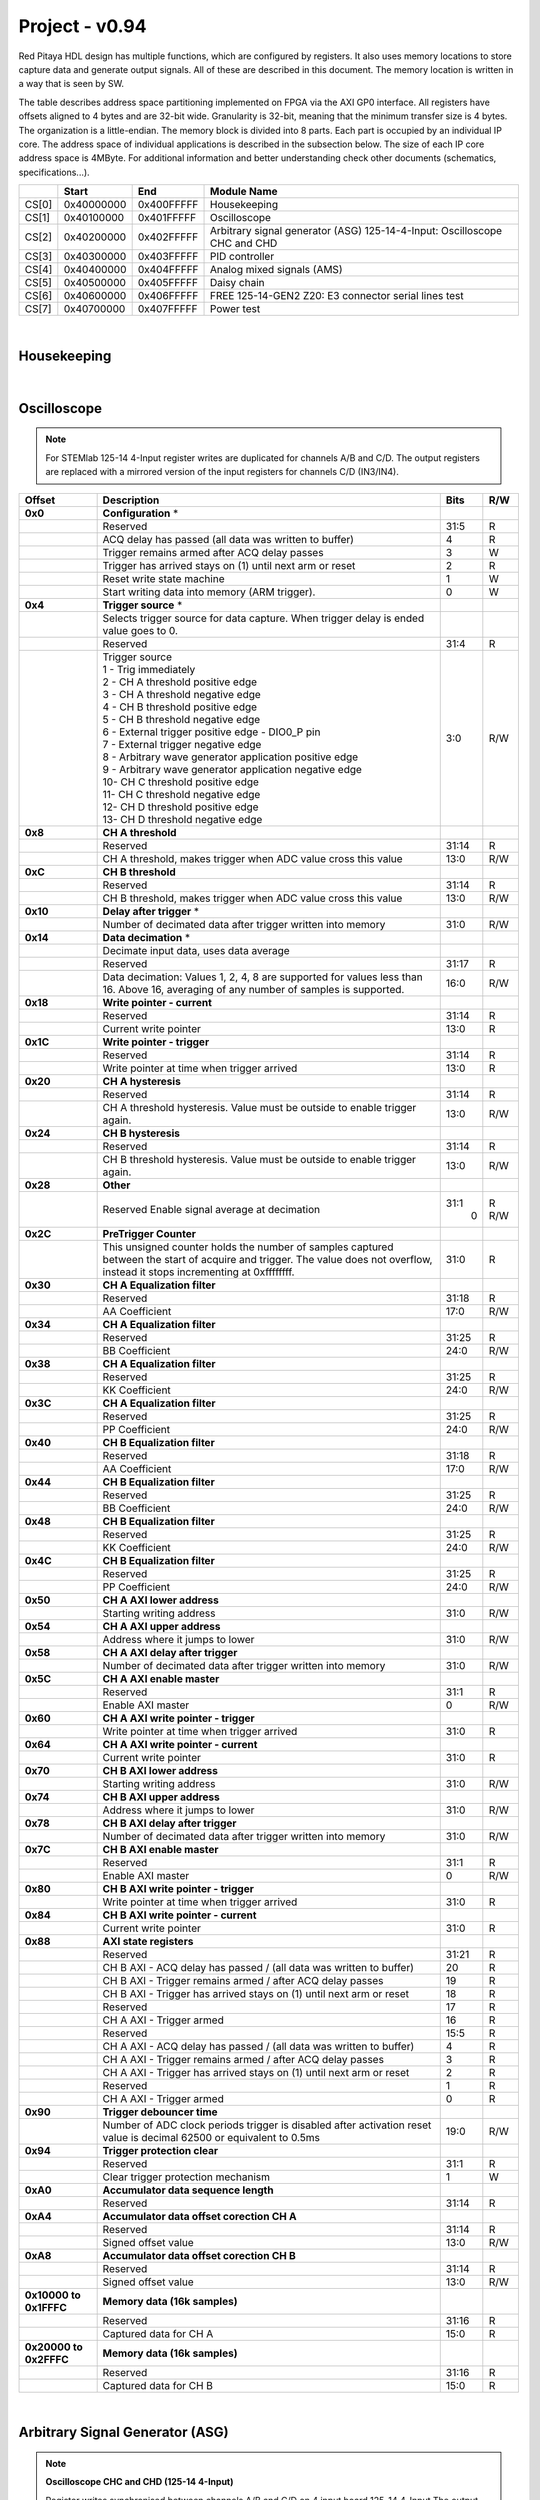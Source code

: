 .. _fpga_094_dev:


Project - v0.94
=================

Red Pitaya HDL design has multiple functions, which are configured by registers. It also uses memory locations to store capture data and generate output signals. All of these are described in this document. The memory location is written in a way that is seen by SW. 

The table describes address space partitioning implemented on FPGA via the AXI GP0 interface. All registers have offsets aligned to 4 bytes and are 32-bit wide. Granularity is 32-bit, meaning that the minimum transfer size is 4 bytes. The organization is a little-endian.
The memory block is divided into 8 parts. Each part is occupied by an individual IP core. The address space of individual applications is described in the subsection below. The size of each IP core address space is 4MByte. 
For additional information and better understanding check other documents (schematics, specifications...).


.. tabularcolumns:: |p{15mm}|p{22mm}|p{22mm}|p{55mm}|

+--------+-------------+------------+----------------------------------+
|        |    Start    | End        | Module Name                      |
+========+=============+============+==================================+
| CS[0]  | 0x40000000  | 0x400FFFFF | Housekeeping                     |
+--------+-------------+------------+----------------------------------+
| CS[1]  | 0x40100000  | 0x401FFFFF | Oscilloscope                     |
+--------+-------------+------------+----------------------------------+
| CS[2]  | 0x40200000  | 0x402FFFFF | Arbitrary signal generator (ASG) |
|        |             |            | \ 125-14-4-Input: \              |
|        |             |            | Oscilloscope CHC and CHD         |
+--------+-------------+------------+----------------------------------+
| CS[3]  | 0x40300000  | 0x403FFFFF | PID controller                   |
+--------+-------------+------------+----------------------------------+
| CS[4]  | 0x40400000  | 0x404FFFFF | Analog mixed signals (AMS)       |
+--------+-------------+------------+----------------------------------+
| CS[5]  | 0x40500000  | 0x405FFFFF | Daisy chain                      |
+--------+-------------+------------+----------------------------------+
| CS[6]  | 0x40600000  | 0x406FFFFF | FREE                             |
|        |             |            | \ 125-14-GEN2 Z20: \             |
|        |             |            | E3 connector serial lines test   |
+--------+-------------+------------+----------------------------------+
| CS[7]  | 0x40700000  | 0x407FFFFF | Power test                       |
+--------+-------------+------------+----------------------------------+

|

Housekeeping
------------

.. tabs::

    .. group-tab:: 12X-XX

        .. tabularcolumns:: |p{15mm}|p{105mm}|p{15mm}|p{15mm}|

        +--------------------+--------------------------------------------------------------+-------+-----+
        | Offset             | Description                                                  | Bits  | R/W |
        +====================+==============================================================+=======+=====+
        | **0x0**            | **ID**                                                       |       |     |
        +--------------------+--------------------------------------------------------------+-------+-----+
        |                    | Reserved                                                     | 31:4  | R   | 
        +--------------------+--------------------------------------------------------------+-------+-----+
        |                    | Design ID                                                    |  3:0  | R   |
        +--------------------+--------------------------------------------------------------+-------+-----+
        |                    |    0 -prototype                                              |       |     |
        +--------------------+--------------------------------------------------------------+-------+-----+
        |                    |    1 -release                                                |       |     |
        +--------------------+--------------------------------------------------------------+-------+-----+
        | **0x4**            | **DNA part 1**                                               |       |     |
        +--------------------+--------------------------------------------------------------+-------+-----+
        |                    | DNA[31:0]                                                    | 31:0  | R   |
        +--------------------+--------------------------------------------------------------+-------+-----+
        | **0x8**            | **DNA part 2**                                               |       |     |
        +--------------------+--------------------------------------------------------------+-------+-----+
        |                    | Reserved                                                     | 31:25 | R   |
        +--------------------+--------------------------------------------------------------+-------+-----+
        |                    | DNA[56:32]                                                   | 24:0  | R   |
        +--------------------+--------------------------------------------------------------+-------+-----+
        | **0xC**            | **Digital Loopback**                                         |       |     |
        +--------------------+--------------------------------------------------------------+-------+-----+
        |                    | Reserved                                                     | 31:1  | R   |
        +--------------------+--------------------------------------------------------------+-------+-----+
        |                    | digital_loop                                                 |    0  | R/W |
        +--------------------+--------------------------------------------------------------+-------+-----+
        | **0x10**           | **Expansion connector direction P**                          |       |     |
        +--------------------+--------------------------------------------------------------+-------+-----+
        |                    | Reserved                                                     | 31:8  | R   |
        +--------------------+--------------------------------------------------------------+-------+-----+
        |                    | Direction for P lines                                        |  7:0  | R/W |
        +--------------------+--------------------------------------------------------------+-------+-----+
        |                    | 1-out                                                        |       |     |
        +--------------------+--------------------------------------------------------------+-------+-----+
        |                    | 0-in                                                         |       |     |
        +--------------------+--------------------------------------------------------------+-------+-----+
        | **0x14**           | **Expansion connector direction N**                          |       |     |
        +--------------------+--------------------------------------------------------------+-------+-----+
        |                    | Reserved                                                     | 31:8  | R   |
        +--------------------+--------------------------------------------------------------+-------+-----+
        |                    | Direction for N lines                                        |  7:0  | R/W |
        +--------------------+--------------------------------------------------------------+-------+-----+
        |                    | 1-out                                                        |       |     |
        +--------------------+--------------------------------------------------------------+-------+-----+
        |                    | 0-in                                                         |       |     |
        +--------------------+--------------------------------------------------------------+-------+-----+
        | **0x18**           | **Expansion connector output P**                             |       |     |
        +--------------------+--------------------------------------------------------------+-------+-----+
        |                    | Reserved                                                     | 31:8  | R   |
        +--------------------+--------------------------------------------------------------+-------+-----+
        |                    | P pins output                                                |  7:0  | R/W |
        +--------------------+--------------------------------------------------------------+-------+-----+
        | **0x1C**           | **Expansion connector output N**                             |       |     |
        +--------------------+--------------------------------------------------------------+-------+-----+
        |                    | Reserved                                                     | 31:8  | R   |
        +--------------------+--------------------------------------------------------------+-------+-----+
        |                    | N pins output                                                |  7:0  | R/W |
        +--------------------+--------------------------------------------------------------+-------+-----+
        | **0x20**           | **Expansion connector input P**                              |       |     |
        +--------------------+--------------------------------------------------------------+-------+-----+
        |                    | Reserved                                                     | 31:8  | R   |
        +--------------------+--------------------------------------------------------------+-------+-----+
        |                    | P pins input                                                 |  7:0  | R   |
        +--------------------+--------------------------------------------------------------+-------+-----+
        | **0x24**           | **Expansion connector input N**                              |       |     |
        +--------------------+--------------------------------------------------------------+-------+-----+
        |                    | Reserved                                                     | 31:8  | R   |
        +--------------------+--------------------------------------------------------------+-------+-----+
        |                    | N pins input                                                 |  7:0  | R   |
        +--------------------+--------------------------------------------------------------+-------+-----+
        | **0x30**           | **LED control**                                              |       |     |
        +--------------------+--------------------------------------------------------------+-------+-----+
        |                    | Reserved                                                     | 31:8  | R   |
        +--------------------+--------------------------------------------------------------+-------+-----+
        |                    | LEDs 7-0                                                     |  7:0  | R/W |
        +--------------------+--------------------------------------------------------------+-------+-----+
        | **0x34**           | **CAN0 pins enable**                                         |       |     |
        +--------------------+--------------------------------------------------------------+-------+-----+
        |                    | Reserved                                                     | 31:1  | R   |
        +--------------------+--------------------------------------------------------------+-------+-----+
        |                    | Enable CAN0 - 1                                              |    0  | R/W |
        +--------------------+--------------------------------------------------------------+-------+-----+
        |                    | CAN0_rx: GPIO_P 7 ; CAN1_rx : GPIO_P 6                       |       |     |
        +--------------------+--------------------------------------------------------------+-------+-----+
        |                    | CAN0_tx: GPIO_N 7 ; CAN1_tx : GPIO_N 6                       |       |     |
        +--------------------+--------------------------------------------------------------+-------+-----+
        | **0x100**          | **FPGA ready**                                               |       |     |
        +--------------------+--------------------------------------------------------------+-------+-----+
        |                    | Reserved                                                     | 31:1  | R   |
        +--------------------+--------------------------------------------------------------+-------+-----+
        |                    | Programmable logic is out of reset                           |    0  | R   |
        +--------------------+--------------------------------------------------------------+-------+-----+
        | **0x104**          | **ADC clock frequency meter**                                |       |     |
        +--------------------+--------------------------------------------------------------+-------+-----+
        |                    | Approximate frequency of ADC clock                           | 31:0  | R   |
        +--------------------+--------------------------------------------------------------+-------+-----+
        |**0x1000**          | **External trigger override**                                |       |     |
        +--------------------+--------------------------------------------------------------+-------+-----+
        |                    | Reserved                                                     | 31:3  | R   |
        +--------------------+--------------------------------------------------------------+-------+-----+
        |                    | Trigger output selector                                      |    2  | R/W |
        |                    | 1: DAC trigger, 0: ADC trigger                               |       |     |
        +--------------------+--------------------------------------------------------------+-------+-----+
        |                    | Override GPIO_N_0 to output ADC or DAC trigger               |    1  | R/W |
        +--------------------+--------------------------------------------------------------+-------+-----+
        |                    | Enable sending and receiving external trigger                |    0  | R/W |
        |                    | through daisy chain connectors                               |       |     |
        |                    | 1: enable, 0: disable                                        |       |     |
        +--------------------+--------------------------------------------------------------+-------+-----+

    .. group-tab:: 125-14-LL

        .. tabularcolumns:: |p{15mm}|p{105mm}|p{15mm}|p{15mm}|

        +--------------------+--------------------------------------------------------------+-------+-----+
        | Offset             | Description                                                  | Bits  | R/W |
        +====================+==============================================================+=======+=====+
        | **0x0**            | **ID**                                                       |       |     |
        +--------------------+--------------------------------------------------------------+-------+-----+
        |                    | Reserved                                                     | 31:4  | R   |
        +--------------------+--------------------------------------------------------------+-------+-----+
        |                    | Design ID                                                    |  3:0  | R   |
        +--------------------+--------------------------------------------------------------+-------+-----+
        |                    |   0 -prototype                                               |       |     |
        +--------------------+--------------------------------------------------------------+-------+-----+
        |                    |   1 -release                                                 |       |     |
        +--------------------+--------------------------------------------------------------+-------+-----+
        | **0x4**            | **DNA part 1**                                               |       |     |
        +--------------------+--------------------------------------------------------------+-------+-----+
        |                    | DNA[31:0]                                                    | 31:0  | R   |
        +--------------------+--------------------------------------------------------------+-------+-----+
        | **0x8**            | **DNA part 2**                                               |       |     |
        +--------------------+--------------------------------------------------------------+-------+-----+
        |                    | Reserved                                                     | 31:25 | R   |
        +--------------------+--------------------------------------------------------------+-------+-----+
        |                    | DNA[56:32]                                                   | 24:0  | R   |
        +--------------------+--------------------------------------------------------------+-------+-----+
        | **0xC**            | **Digital Loopback**                                         |       |     |
        +--------------------+--------------------------------------------------------------+-------+-----+
        |                    | Reserved                                                     | 31:1  | R   |
        +--------------------+--------------------------------------------------------------+-------+-----+
        |                    | digital_loop                                                 |    0  | R/W |
        +--------------------+--------------------------------------------------------------+-------+-----+
        | **0x10**           | **Expansion connector direction P**                          |       |     |
        +--------------------+--------------------------------------------------------------+-------+-----+
        |                    | Reserved                                                     | 31:8  | R   |
        +--------------------+--------------------------------------------------------------+-------+-----+
        |                    | Direction for P lines                                        |  7:0  | R/W |
        +--------------------+--------------------------------------------------------------+-------+-----+
        |                    | 1-out                                                        |       |     |
        +--------------------+--------------------------------------------------------------+-------+-----+
        |                    | 0-in                                                         |       |     |
        +--------------------+--------------------------------------------------------------+-------+-----+
        | **0x14**           | **Expansion connector direction N**                          |       |     |
        +--------------------+--------------------------------------------------------------+-------+-----+
        |                    | Reserved                                                     | 31:8  | R   |
        +--------------------+--------------------------------------------------------------+-------+-----+
        |                    | Direction for N lines                                        |  7:0  | R/W |
        +--------------------+--------------------------------------------------------------+-------+-----+
        |                    | 1-out                                                        |       |     |
        +--------------------+--------------------------------------------------------------+-------+-----+
        |                    | 0-in                                                         |       |     |
        +--------------------+--------------------------------------------------------------+-------+-----+
        | **0x18**           | **Expansion connector output P**                             |       |     |
        +--------------------+--------------------------------------------------------------+-------+-----+
        |                    | Reserved                                                     | 31:8  | R   |
        +--------------------+--------------------------------------------------------------+-------+-----+
        |                    | P pins output                                                |  7:0  | R/W |
        +--------------------+--------------------------------------------------------------+-------+-----+
        | **0x1C**           | **Expansion connector output N**                             |       |     |
        +--------------------+--------------------------------------------------------------+-------+-----+
        |                    | Reserved                                                     | 31:8  | R   |
        +--------------------+--------------------------------------------------------------+-------+-----+
        |                    | N pins output                                                |  7:0  | R/W |
        +--------------------+--------------------------------------------------------------+-------+-----+
        | **0x20**           | **Expansion connector input P**                              |       |     |
        +--------------------+--------------------------------------------------------------+-------+-----+
        |                    | Reserved                                                     | 31:8  | R   |
        +--------------------+--------------------------------------------------------------+-------+-----+
        |                    | P pins input                                                 |  7:0  | R   |
        +--------------------+--------------------------------------------------------------+-------+-----+
        | **0x24**           | **Expansion connector input N**                              |       |     |
        +--------------------+--------------------------------------------------------------+-------+-----+
        |                    | Reserved                                                     | 31:8  | R   |
        +--------------------+--------------------------------------------------------------+-------+-----+
        |                    | N pins input                                                 |  7:0  | R   |
        +--------------------+--------------------------------------------------------------+-------+-----+
        | **0x30**           | **LED control**                                              |       |     |
        +--------------------+--------------------------------------------------------------+-------+-----+
        |                    | Reserved                                                     | 31:8  | R   |
        +--------------------+--------------------------------------------------------------+-------+-----+
        |                    | LEDs 7-0                                                     |  7:0  | R/W |
        +--------------------+--------------------------------------------------------------+-------+-----+
        | **0x34**           | **CAN0 pins enable**                                         |       |     |
        +--------------------+--------------------------------------------------------------+-------+-----+
        |                    | Reserved                                                     | 31:1  | R   |
        +--------------------+--------------------------------------------------------------+-------+-----+
        |                    | Enable CAN0 - 1                                              |    0  | R/W |
        +--------------------+--------------------------------------------------------------+-------+-----+
        |                    | CAN0_tx: GPIO_P 7                                            |       |     |
        +--------------------+--------------------------------------------------------------+-------+-----+
        |                    | CAN0_rx: GPIO_N 7                                            |       |     |
        +--------------------+--------------------------------------------------------------+-------+-----+
        | **0x40**           | **IDELAY control**                                           |       |     |
        +--------------------+--------------------------------------------------------------+-------+-----+
        |                    | Reserved                                                     | 31:25 | R   |
        +--------------------+--------------------------------------------------------------+-------+-----+
        |                    | IDELAY value in taps (pair ADB1)                             | 24:20 | R/W |
        +--------------------+--------------------------------------------------------------+-------+-----+
        |                    | IDELAY value in taps (pair ADB0)                             | 19:15 | R/W |
        +--------------------+--------------------------------------------------------------+-------+-----+
        |                    | IDELAY value in taps (pair ADA1)                             | 14:10 | R/W |
        +--------------------+--------------------------------------------------------------+-------+-----+
        |                    | IDELAY value in taps (pair ADA0)                             |  9:5  | R/W |
        +--------------------+--------------------------------------------------------------+-------+-----+
        |                    | IDELAY value in taps (pair ADFCLK)                           |  4:0  | R/W |
        +--------------------+--------------------------------------------------------------+-------+-----+
        | **0x50**           | **ADC SPI**                                                  |       |     |
        +--------------------+--------------------------------------------------------------+-------+-----+
        |                    | Reserved                                                     | 31:16 | R   |
        +--------------------+--------------------------------------------------------------+-------+-----+
        |                    | Control word                                                 | 15:0  | R/W |
        +--------------------+--------------------------------------------------------------+-------+-----+
        | **0x54**           | **ADC SPI**                                                  |       |     |
        +--------------------+--------------------------------------------------------------+-------+-----+
        |                    | Reserved                                                     | 31:16 | R   |
        +--------------------+--------------------------------------------------------------+-------+-----+
        |                    | Write data / start transfer                                  | 15:0  | R/W |
        |                    | Only 8 valid bits (on LSB)                                   |       |     |
        +--------------------+--------------------------------------------------------------+-------+-----+
        | **0x58**           | **ADC SPI**                                                  |       |     |
        +--------------------+--------------------------------------------------------------+-------+-----+
        |                    | Reserved                                                     | 31:17 | R   |
        +--------------------+--------------------------------------------------------------+-------+-----+
        |                    | Transfer busy                                                |    16 | R   |
        +--------------------+--------------------------------------------------------------+-------+-----+
        |                    | Reserved                                                     | 31:17 | R   |
        +--------------------+--------------------------------------------------------------+-------+-----+
        |                    | Read data                                                    |  5:0  | R/W |
        |                    | Only 8 valid bits (on LSB)                                   |       |     |
        +--------------------+--------------------------------------------------------------+-------+-----+
        | **0x100**          | **FPGA ready**                                               |       |     |
        +--------------------+--------------------------------------------------------------+-------+-----+
        |                    | Reserved                                                     | 31:1  | R   |
        +--------------------+--------------------------------------------------------------+-------+-----+
        |                    | Programmable logic is out of reset                           |    0  | R   |
        +--------------------+--------------------------------------------------------------+-------+-----+
        | **0x104**          | **ADC clock frequency meter**                                |       |     |
        +--------------------+--------------------------------------------------------------+-------+-----+
        |                    | Approximate frequency of ADC clock                           | 31:0  | R   |
        +--------------------+--------------------------------------------------------------+-------+-----+
        |**0x1000**          | **External trigger override**                                |       |     |
        +--------------------+--------------------------------------------------------------+-------+-----+
        |                    | Reserved                                                     | 31:3  | R   |
        +--------------------+--------------------------------------------------------------+-------+-----+
        |                    | Trigger output selector                                      |    2  | R/W |
        |                    | 1: DAC trigger, 0: ADC trigger                               |       |     |
        +--------------------+--------------------------------------------------------------+-------+-----+
        |                    | Override GPIO_N_0 to output ADC or DAC trigger               |    1  | R/W |
        +--------------------+--------------------------------------------------------------+-------+-----+
        |                    | Enable sending and receiving external trigger                |    0  | R/W |
        |                    | through daisy chain connectors                               |       |     |
        |                    | 1: enable, 0: disable                                        |       |     |
        +--------------------+--------------------------------------------------------------+-------+-----+

    .. group-tab:: 125-14-4-Input

        .. tabularcolumns:: |p{15mm}|p{105mm}|p{15mm}|p{15mm}|

        +--------------------+--------------------------------------------------------------+-------+-----+
        | Offset             | Description                                                  | Bits  | R/W |
        +====================+==============================================================+=======+=====+
        | **0x0**            | **ID**                                                       |       |     |
        +--------------------+--------------------------------------------------------------+-------+-----+
        |                    | Reserved                                                     | 31:4  | R   | 
        +--------------------+--------------------------------------------------------------+-------+-----+
        |                    | Design ID                                                    |  3:0  | R   |
        +--------------------+--------------------------------------------------------------+-------+-----+
        |                    |   0 -prototype                                               |       |     |
        +--------------------+--------------------------------------------------------------+-------+-----+
        |                    |   1 -release                                                 |       |     |
        +--------------------+--------------------------------------------------------------+-------+-----+
        | **0x4**            | **DNA part 1**                                               |       |     |
        +--------------------+--------------------------------------------------------------+-------+-----+
        |                    | DNA[31:0]                                                    | 31:0  | R   |
        +--------------------+--------------------------------------------------------------+-------+-----+
        | **0x8**            | **DNA part 2**                                               |       |     |
        +--------------------+--------------------------------------------------------------+-------+-----+
        |                    | Reserved                                                     | 31:25 | R   |
        +--------------------+--------------------------------------------------------------+-------+-----+
        |                    | DNA[56:32]                                                   | 24:0  | R   |
        +--------------------+--------------------------------------------------------------+-------+-----+
        | **0xC**            | **Digital Loopback**                                         |       |     |
        +--------------------+--------------------------------------------------------------+-------+-----+
        |                    | Reserved                                                     | 31:1  | R   |
        +--------------------+--------------------------------------------------------------+-------+-----+
        |                    | digital_loop                                                 |    0  | R/W |
        +--------------------+--------------------------------------------------------------+-------+-----+
        | **0x10**           | **Expansion connector direction P**                          |       |     |
        +--------------------+--------------------------------------------------------------+-------+-----+
        |                    | Reserved                                                     | 31:8  | R   |
        +--------------------+--------------------------------------------------------------+-------+-----+
        |                    | Direction for P lines                                        |  7:0  | R/W |
        +--------------------+--------------------------------------------------------------+-------+-----+
        |                    | 1-out                                                        |       |     |
        +--------------------+--------------------------------------------------------------+-------+-----+
        |                    | 0-in                                                         |       |     |
        +--------------------+--------------------------------------------------------------+-------+-----+
        | **0x14**           | **Expansion connector direction N**                          |       |     |
        +--------------------+--------------------------------------------------------------+-------+-----+
        |                    | Reserved                                                     | 31:8  | R   |
        +--------------------+--------------------------------------------------------------+-------+-----+
        |                    | Direction for N lines                                        |  7:0  | R/W |
        +--------------------+--------------------------------------------------------------+-------+-----+
        |                    | 1-out                                                        |       |     |
        +--------------------+--------------------------------------------------------------+-------+-----+
        |                    | 0-in                                                         |       |     |
        +--------------------+--------------------------------------------------------------+-------+-----+
        | **0x18**           | **Expansion connector output P**                             |       |     |
        +--------------------+--------------------------------------------------------------+-------+-----+
        |                    | Reserved                                                     | 31:8  | R   |
        +--------------------+--------------------------------------------------------------+-------+-----+
        |                    | P pins output                                                |  7:0  | R/W |
        +--------------------+--------------------------------------------------------------+-------+-----+
        | **0x1C**           | **Expansion connector output N**                             |       |     |
        +--------------------+--------------------------------------------------------------+-------+-----+
        |                    | Reserved                                                     | 31:8  | R   |
        +--------------------+--------------------------------------------------------------+-------+-----+
        |                    | N pins output                                                |  7:0  | R/W |
        +--------------------+--------------------------------------------------------------+-------+-----+
        | **0x20**           | **Expansion connector input P**                              |       |     |
        +--------------------+--------------------------------------------------------------+-------+-----+
        |                    | Reserved                                                     | 31:8  | R   |
        +--------------------+--------------------------------------------------------------+-------+-----+
        |                    | P pins input                                                 |  7:0  | R   |
        +--------------------+--------------------------------------------------------------+-------+-----+
        | **0x24**           | **Expansion connector input N**                              |       |     |
        +--------------------+--------------------------------------------------------------+-------+-----+
        |                    | Reserved                                                     | 31:8  | R   |
        +--------------------+--------------------------------------------------------------+-------+-----+
        |                    | N pins input                                                 |  7:0  | R   |
        +--------------------+--------------------------------------------------------------+-------+-----+
        | **0x30**           | **LED control**                                              |       |     |
        +--------------------+--------------------------------------------------------------+-------+-----+
        |                    | Reserved                                                     | 31:8  | R   |
        +--------------------+--------------------------------------------------------------+-------+-----+
        |                    | LEDs 7-0                                                     |  7:0  | R/W |
        +--------------------+--------------------------------------------------------------+-------+-----+
        | **0x34**           | **CAN0 pins enable**                                         |       |     |
        +--------------------+--------------------------------------------------------------+-------+-----+
        |                    | Reserved                                                     | 31:1  | R   |
        +--------------------+--------------------------------------------------------------+-------+-----+
        |                    | Enable CAN0 - 1                                              |    0  | R/W |
        +--------------------+--------------------------------------------------------------+-------+-----+
        |                    | CAN0_tx: GPIO_P 7                                            |       |     |
        +--------------------+--------------------------------------------------------------+-------+-----+
        |                    | CAN0_rx: GPIO_N 7                                            |       |     |
        +--------------------+--------------------------------------------------------------+-------+-----+
        | **0x40**           | **PLL control**                                              |       |     |
        +--------------------+--------------------------------------------------------------+-------+-----+
        |                    | Reserved                                                     | 31:9  | R   |
        +--------------------+--------------------------------------------------------------+-------+-----+
        |                    | Locked                                                       |    8  | R   |
        +--------------------+--------------------------------------------------------------+-------+-----+
        |                    | Reserved                                                     |  7:5  | R   |
        +--------------------+--------------------------------------------------------------+-------+-----+
        |                    | Reference detected                                           |    4  | R   |
        +--------------------+--------------------------------------------------------------+-------+-----+
        |                    | Reserved                                                     |  3:1  | R   |
        +--------------------+--------------------------------------------------------------+-------+-----+
        |                    | Enable                                                       |    0  | R/W |
        +--------------------+--------------------------------------------------------------+-------+-----+
        | **0x44**           | **IDELAY reset**                                             |       |     |
        +--------------------+--------------------------------------------------------------+-------+-----+
        |                    | Reserved                                                     | 31:15 | R   |
        +--------------------+--------------------------------------------------------------+-------+-----+
        |                    | CHB[6:0] idelay reset                                        | 14:8  | R   |
        +--------------------+--------------------------------------------------------------+-------+-----+
        |                    | Reserved                                                     |    7  | R   |
        +--------------------+--------------------------------------------------------------+-------+-----+
        |                    | CHA[6:0] idelay reset                                        |  6:0  | R/W |
        +--------------------+--------------------------------------------------------------+-------+-----+
        | **0x48**           | **IDELAY CHA**                                               |       |     |
        +--------------------+--------------------------------------------------------------+-------+-----+
        |                    | Reserved                                                     | 31:15 | R   |
        +--------------------+--------------------------------------------------------------+-------+-----+
        |                    | CHA[6:0] inc/dec                                             | 14:8  |   W |
        +--------------------+--------------------------------------------------------------+-------+-----+
        |                    | Reserved                                                     |    7  | R   |
        +--------------------+--------------------------------------------------------------+-------+-----+
        |                    | CHA[6:0] idelay enable                                       |  6:0  |   W |
        +--------------------+--------------------------------------------------------------+-------+-----+
        |                    | CHA[0] idelay stage                                          |  4:0  | R   |
        +--------------------+--------------------------------------------------------------+-------+-----+
        | **0x4C**           | **IDELAY CHB**                                               |       |     |
        +--------------------+--------------------------------------------------------------+-------+-----+
        |                    | Reserved                                                     | 31:15 | R   |
        +--------------------+--------------------------------------------------------------+-------+-----+
        |                    | CHB[6:0] inc/dec                                             | 14:8  |   W |
        +--------------------+--------------------------------------------------------------+-------+-----+
        |                    | Reserved                                                     |    7  | R   |
        +--------------------+--------------------------------------------------------------+-------+-----+
        |                    | CHB[6:0] idelay enable                                       |  6:0  |   W |
        +--------------------+--------------------------------------------------------------+-------+-----+
        |                    | CHB[0] idelay stage                                          |  4:0  | R   |
        +--------------------+--------------------------------------------------------------+-------+-----+
        | **0x50**           | **IDELAY CHC**                                               |       |     |
        +--------------------+--------------------------------------------------------------+-------+-----+
        |                    | Reserved                                                     | 31:15 | R   |
        +--------------------+--------------------------------------------------------------+-------+-----+
        |                    | CHC[6:0] inc/dec                                             | 14:8  |   W |
        +--------------------+--------------------------------------------------------------+-------+-----+
        |                    | Reserved                                                     |    7  | R   |
        +--------------------+--------------------------------------------------------------+-------+-----+
        |                    | CHC[6:0] idelay enable                                       |  6:0  |   W |
        +--------------------+--------------------------------------------------------------+-------+-----+
        |                    | CHC[0] idelay stage                                          |  4:0  | R   |
        +--------------------+--------------------------------------------------------------+-------+-----+
        | **0x54**           | **IDELAY CHD**                                               |       |     |
        +--------------------+--------------------------------------------------------------+-------+-----+
        |                    | Reserved                                                     | 31:15 | R   |
        +--------------------+--------------------------------------------------------------+-------+-----+
        |                    | CHD[6:0] inc/dec                                             | 14:8  |   W |
        +--------------------+--------------------------------------------------------------+-------+-----+
        |                    | Reserved                                                     |    7  | R   |
        +--------------------+--------------------------------------------------------------+-------+-----+
        |                    | CHD[6:0] idelay enable                                       |  6:0  |   W |
        +--------------------+--------------------------------------------------------------+-------+-----+
        |                    | CHD[0] idelay stage                                          |  4:0  | R   |
        +--------------------+--------------------------------------------------------------+-------+-----+
        | **0x80**           | **SPI write to ADC**                                         |       |     |
        +--------------------+--------------------------------------------------------------+-------+-----+
        |                    | Writing to this reg immediately triggers                     |       |     |
        |                    | an SPI write                                                 |       |     |
        +--------------------+--------------------------------------------------------------+-------+-----+
        |                    | ADC internal reg address                                     | 31:16 |   W |
        +--------------------+--------------------------------------------------------------+-------+-----+
        |                    | Data to write                                                | 15:0  |   W |
        +--------------------+--------------------------------------------------------------+-------+-----+
        | **0x100**          | **FPGA ready**                                               |       |     |
        +--------------------+--------------------------------------------------------------+-------+-----+
        |                    | Reserved                                                     | 31:1  | R   |
        +--------------------+--------------------------------------------------------------+-------+-----+
        |                    | Programmable logic is out of reset                           |    0  | R   |
        +--------------------+--------------------------------------------------------------+-------+-----+
        | **0x104**          | **ADC clock frequency meter**                                |       |     |
        +--------------------+--------------------------------------------------------------+-------+-----+
        |                    | Approximate frequency of ADC clock                           | 31:0  | R   |
        +--------------------+--------------------------------------------------------------+-------+-----+
        |**0x1000**          | **External trigger override**                                |       |     |
        +--------------------+--------------------------------------------------------------+-------+-----+
        |                    | Reserved                                                     | 31:3  | R   |
        +--------------------+--------------------------------------------------------------+-------+-----+
        |                    | Trigger output selector                                      |    2  | R/W |
        |                    | 1: DAC trigger, 0: ADC trigger                               |       |     |
        +--------------------+--------------------------------------------------------------+-------+-----+
        |                    | Override GPIO_N_0 to output ADC or DAC trigger               |    1  | R/W |
        +--------------------+--------------------------------------------------------------+-------+-----+
        |                    | Enable sending and receiving external trigger                |    0  | R/W |
        |                    | through daisy chain connectors                               |       |     |
        |                    | 1: enable, 0: disable                                        |       |     |
        +--------------------+--------------------------------------------------------------+-------+-----+

|

Oscilloscope
------------

.. note::

    For STEMlab 125-14 4-Input register writes are duplicated for channels A/B and C/D.
    The output registers are replaced with a mirrored version of the input registers for channels C/D (IN3/IN4).


.. tabularcolumns:: |p{15mm}|p{105mm}|p{15mm}|p{15mm}|

+--------------------+--------------------------------------------------------------+-------+-----+
| Offset             | Description                                                  | Bits  | R/W |
+====================+==============================================================+=======+=====+
| **0x0**            | **Configuration** *                                          |       |     |
+--------------------+--------------------------------------------------------------+-------+-----+
|                    | Reserved                                                     | 31:5  | R   |
+--------------------+--------------------------------------------------------------+-------+-----+
|                    | ACQ delay has passed (all data was written to buffer)        |    4  | R   |
+--------------------+--------------------------------------------------------------+-------+-----+
|                    | Trigger remains armed after ACQ delay passes                 |    3  |   W |
+--------------------+--------------------------------------------------------------+-------+-----+
|                    | Trigger has arrived                                          |    2  | R   |
|                    | stays on (1) until next arm or reset                         |       |     |
+--------------------+--------------------------------------------------------------+-------+-----+
|                    | Reset write state machine                                    |    1  |   W |
+--------------------+--------------------------------------------------------------+-------+-----+
|                    | Start writing data into memory (ARM trigger).                |    0  |   W |
+--------------------+--------------------------------------------------------------+-------+-----+
| **0x4**            | **Trigger source** *                                         |       |     |
+--------------------+--------------------------------------------------------------+-------+-----+
|                    | Selects trigger source for data capture. When                |       |     |
|                    | trigger delay is ended value goes to 0.                      |       |     |
+--------------------+--------------------------------------------------------------+-------+-----+
|                    | Reserved                                                     | 31:4  | R   |
+--------------------+--------------------------------------------------------------+-------+-----+
|                    | | Trigger source                                             |  3:0  | R/W |
|                    | | 1 - Trig immediately                                       |       |     |
|                    | | 2 - CH A threshold positive edge                           |       |     |
|                    | | 3 - CH A threshold negative edge                           |       |     |
|                    | | 4 - CH B threshold positive edge                           |       |     |
|                    | | 5 - CH B threshold negative edge                           |       |     |
|                    | | 6 - External trigger positive edge - DIO0_P pin            |       |     |
|                    | | 7 - External trigger negative edge                         |       |     |
|                    | | 8 - Arbitrary wave generator application positive edge     |       |     |
|                    | | 9 - Arbitrary wave generator application negative edge     |       |     |
|                    | | 10- CH C threshold positive edge                           |       |     |
|                    | | 11- CH C threshold negative edge                           |       |     |
|                    | | 12- CH D threshold positive edge                           |       |     |
|                    | | 13- CH D threshold negative edge                           |       |     |
+--------------------+--------------------------------------------------------------+-------+-----+
| **0x8**            | **CH A threshold**                                           |       |     |
+--------------------+--------------------------------------------------------------+-------+-----+
|                    | Reserved                                                     | 31:14 | R   |
+--------------------+--------------------------------------------------------------+-------+-----+
|                    | CH A threshold, makes trigger when ADC value                 | 13:0  | R/W |
|                    | cross this value                                             |       |     |
+--------------------+--------------------------------------------------------------+-------+-----+
| **0xC**            | **CH B threshold**                                           |       |     |
+--------------------+--------------------------------------------------------------+-------+-----+
|                    | Reserved                                                     | 31:14 | R   |
+--------------------+--------------------------------------------------------------+-------+-----+
|                    | CH B threshold, makes trigger when ADC value                 | 13:0  | R/W |
|                    | cross this value                                             |       |     |
+--------------------+--------------------------------------------------------------+-------+-----+
| **0x10**           | **Delay after trigger** *                                    |       |     |
+--------------------+--------------------------------------------------------------+-------+-----+
|                    | Number of decimated data after trigger written               | 31:0  | R/W |
|                    | into memory                                                  |       |     |
+--------------------+--------------------------------------------------------------+-------+-----+
| **0x14**           | **Data decimation** *                                        |       |     |
+--------------------+--------------------------------------------------------------+-------+-----+
|                    | Decimate input data, uses data average                       |       |     |
+--------------------+--------------------------------------------------------------+-------+-----+
|                    | Reserved                                                     | 31:17 | R   |
+--------------------+--------------------------------------------------------------+-------+-----+
|                    | Data decimation: Values 1, 2, 4, 8 are supported             | 16:0  | R/W |
|                    | for values less than 16. Above 16, averaging                 |       |     |
|                    | of any number of samples is supported.                       |       |     |
+--------------------+--------------------------------------------------------------+-------+-----+
| **0x18**           | **Write pointer - current**                                  |       |     |
+--------------------+--------------------------------------------------------------+-------+-----+
|                    | Reserved                                                     | 31:14 | R   |
+--------------------+--------------------------------------------------------------+-------+-----+
|                    | Current write pointer                                        | 13:0  | R   |
+--------------------+--------------------------------------------------------------+-------+-----+
| **0x1C**           | **Write pointer - trigger**                                  |       |     |
+--------------------+--------------------------------------------------------------+-------+-----+
|                    | Reserved                                                     | 31:14 | R   |
+--------------------+--------------------------------------------------------------+-------+-----+
|                    | Write pointer at time when trigger arrived                   | 13:0  | R   |
+--------------------+--------------------------------------------------------------+-------+-----+
| **0x20**           | **CH A hysteresis**                                          |       |     |
+--------------------+--------------------------------------------------------------+-------+-----+
|                    | Reserved                                                     | 31:14 | R   |
+--------------------+--------------------------------------------------------------+-------+-----+
|                    | CH A threshold hysteresis. Value must be outside             | 13:0  | R/W |
|                    | to enable trigger again.                                     |       |     |
+--------------------+--------------------------------------------------------------+-------+-----+
| **0x24**           | **CH B hysteresis**                                          |       |     |
+--------------------+--------------------------------------------------------------+-------+-----+
|                    | Reserved                                                     | 31:14 | R   |
+--------------------+--------------------------------------------------------------+-------+-----+
|                    | CH B threshold hysteresis. Value must be outside             | 13:0  | R/W |
|                    | to enable trigger again.                                     |       |     |
+--------------------+--------------------------------------------------------------+-------+-----+
| **0x28**           | **Other**                                                    |       |     |
+--------------------+--------------------------------------------------------------+-------+-----+
|                    | Reserved                                                     | 31:1  | R   |
|                    | Enable signal average at decimation                          |    0  | R/W |
+--------------------+--------------------------------------------------------------+-------+-----+
| **0x2C**           | **PreTrigger Counter**                                       |       |     |
+--------------------+--------------------------------------------------------------+-------+-----+
|                    | This unsigned counter holds the number of samples            | 31:0  | R   |
|                    | captured between the start of acquire and trigger.           |       |     |
|                    | The value does not overflow, instead it stops                |       |     |
|                    | incrementing at 0xffffffff.                                  |       |     |
+--------------------+--------------------------------------------------------------+-------+-----+
| **0x30**           | **CH A Equalization filter**                                 |       |     |
+--------------------+--------------------------------------------------------------+-------+-----+
|                    | Reserved                                                     | 31:18 | R   |
+--------------------+--------------------------------------------------------------+-------+-----+
|                    | AA Coefficient                                               | 17:0  | R/W |
+--------------------+--------------------------------------------------------------+-------+-----+
| **0x34**           | **CH A Equalization filter**                                 |       |     |
+--------------------+--------------------------------------------------------------+-------+-----+
|                    | Reserved                                                     | 31:25 | R   |
+--------------------+--------------------------------------------------------------+-------+-----+
|                    | BB Coefficient                                               | 24:0  | R/W |
+--------------------+--------------------------------------------------------------+-------+-----+
| **0x38**           | **CH A Equalization filter**                                 |       |     |
+--------------------+--------------------------------------------------------------+-------+-----+
|                    | Reserved                                                     | 31:25 | R   |
+--------------------+--------------------------------------------------------------+-------+-----+
|                    | KK Coefficient                                               | 24:0  | R/W |
+--------------------+--------------------------------------------------------------+-------+-----+
| **0x3C**           | **CH A Equalization filter**                                 |       |     |
+--------------------+--------------------------------------------------------------+-------+-----+
|                    | Reserved                                                     | 31:25 | R   |
+--------------------+--------------------------------------------------------------+-------+-----+
|                    | PP Coefficient                                               | 24:0  | R/W |
+--------------------+--------------------------------------------------------------+-------+-----+
| **0x40**           | **CH B Equalization filter**                                 |       |     |
+--------------------+--------------------------------------------------------------+-------+-----+
|                    | Reserved                                                     | 31:18 | R   |
+--------------------+--------------------------------------------------------------+-------+-----+
|                    | AA Coefficient                                               | 17:0  | R/W |
+--------------------+--------------------------------------------------------------+-------+-----+
| **0x44**           | **CH B Equalization filter**                                 |       |     |
+--------------------+--------------------------------------------------------------+-------+-----+
|                    | Reserved                                                     | 31:25 | R   |
+--------------------+--------------------------------------------------------------+-------+-----+
|                    | BB Coefficient                                               | 24:0  | R/W |
+--------------------+--------------------------------------------------------------+-------+-----+
| **0x48**           | **CH B Equalization filter**                                 |       |     |
+--------------------+--------------------------------------------------------------+-------+-----+
|                    | Reserved                                                     | 31:25 | R   |
+--------------------+--------------------------------------------------------------+-------+-----+
|                    | KK Coefficient                                               | 24:0  | R/W |
+--------------------+--------------------------------------------------------------+-------+-----+
| **0x4C**           | **CH B Equalization filter**                                 |       |     |
+--------------------+--------------------------------------------------------------+-------+-----+
|                    | Reserved                                                     | 31:25 | R   |
+--------------------+--------------------------------------------------------------+-------+-----+
|                    | PP Coefficient                                               | 24:0  | R/W |
+--------------------+--------------------------------------------------------------+-------+-----+
| **0x50**           | **CH A AXI lower address**                                   |       |     |
+--------------------+--------------------------------------------------------------+-------+-----+
|                    | Starting writing address                                     | 31:0  | R/W |
+--------------------+--------------------------------------------------------------+-------+-----+
| **0x54**           | **CH A AXI upper address**                                   |       |     |
+--------------------+--------------------------------------------------------------+-------+-----+
|                    | Address where it jumps to lower                              | 31:0  | R/W |
+--------------------+--------------------------------------------------------------+-------+-----+
| **0x58**           | **CH A AXI delay after trigger**                             |       |     |
+--------------------+--------------------------------------------------------------+-------+-----+
|                    | Number of decimated data after trigger written               | 31:0  | R/W |
|                    | into memory                                                  |       |     |
+--------------------+--------------------------------------------------------------+-------+-----+
| **0x5C**           | **CH A AXI enable master**                                   |       |     |
+--------------------+--------------------------------------------------------------+-------+-----+
|                    | Reserved                                                     | 31:1  | R   |
+--------------------+--------------------------------------------------------------+-------+-----+
|                    | Enable AXI master                                            |    0  | R/W |
+--------------------+--------------------------------------------------------------+-------+-----+
| **0x60**           | **CH A AXI write pointer - trigger**                         |       |     |
+--------------------+--------------------------------------------------------------+-------+-----+
|                    | Write pointer at time when trigger arrived                   | 31:0  | R   |
+--------------------+--------------------------------------------------------------+-------+-----+
| **0x64**           | **CH A AXI write pointer - current**                         |       |     |
+--------------------+--------------------------------------------------------------+-------+-----+
|                    | Current write pointer                                        | 31:0  | R   |
+--------------------+--------------------------------------------------------------+-------+-----+
| **0x70**           | **CH B AXI lower address**                                   |       |     |
+--------------------+--------------------------------------------------------------+-------+-----+
|                    | Starting writing address                                     | 31:0  | R/W |
+--------------------+--------------------------------------------------------------+-------+-----+
| **0x74**           | **CH B AXI upper address**                                   |       |     |
+--------------------+--------------------------------------------------------------+-------+-----+
|                    | Address where it jumps to lower                              | 31:0  | R/W |
+--------------------+--------------------------------------------------------------+-------+-----+
| **0x78**           | **CH B AXI delay after trigger**                             |       |     |
+--------------------+--------------------------------------------------------------+-------+-----+
|                    | Number of decimated data after trigger written               | 31:0  | R/W |
|                    | into memory                                                  |       |     |
+--------------------+--------------------------------------------------------------+-------+-----+
| **0x7C**           | **CH B AXI enable master**                                   |       |     |
+--------------------+--------------------------------------------------------------+-------+-----+
|                    | Reserved                                                     | 31:1  | R   |
+--------------------+--------------------------------------------------------------+-------+-----+
|                    | Enable AXI master                                            |    0  | R/W |
+--------------------+--------------------------------------------------------------+-------+-----+
| **0x80**           | **CH B AXI write pointer - trigger**                         |       |     |
+--------------------+--------------------------------------------------------------+-------+-----+
|                    | Write pointer at time when trigger arrived                   | 31:0  | R   |
+--------------------+--------------------------------------------------------------+-------+-----+
| **0x84**           | **CH B AXI write pointer - current**                         |       |     |
+--------------------+--------------------------------------------------------------+-------+-----+
|                    | Current write pointer                                        | 31:0  | R   |
+--------------------+--------------------------------------------------------------+-------+-----+
| **0x88**           | **AXI state registers**                                      |       |     |
+--------------------+--------------------------------------------------------------+-------+-----+
|                    | Reserved                                                     | 31:21 | R   |
+--------------------+--------------------------------------------------------------+-------+-----+
|                    | CH B AXI - ACQ delay has passed                  /           |    20 | R   |
|                    | (all data was written to buffer)                             |       |     |
+--------------------+--------------------------------------------------------------+-------+-----+
|                    | CH B AXI - Trigger remains armed /                           |       |     |
|                    | after ACQ delay passes                                       |    19 | R   |
+--------------------+--------------------------------------------------------------+-------+-----+
|                    | CH B AXI - Trigger has arrived                               |       | R   |
|                    | stays on (1) until next arm or reset                         |    18 |     |
+--------------------+--------------------------------------------------------------+-------+-----+
|                    | Reserved                                                     |    17 | R   |
+--------------------+--------------------------------------------------------------+-------+-----+
|                    | CH A AXI - Trigger armed                                     |    16 | R   |
+--------------------+--------------------------------------------------------------+-------+-----+
|                    | Reserved                                                     | 15:5  | R   |
+--------------------+--------------------------------------------------------------+-------+-----+
|                    | CH A AXI - ACQ delay has passed                  /           |    4  | R   |
|                    | (all data was written to buffer)                             |       |     |
+--------------------+--------------------------------------------------------------+-------+-----+
|                    | CH A AXI - Trigger remains armed /                           |       |     |
|                    | after ACQ delay passes                                       |    3  | R   |
+--------------------+--------------------------------------------------------------+-------+-----+
|                    | CH A AXI - Trigger has arrived                               |    2  |     |
|                    | stays on (1) until next arm or reset                         |       | R   |
+--------------------+--------------------------------------------------------------+-------+-----+
|                    | Reserved                                                     |    1  | R   |
+--------------------+--------------------------------------------------------------+-------+-----+
|                    | CH A AXI - Trigger armed                                     |    0  | R   |
+--------------------+--------------------------------------------------------------+-------+-----+
| **0x90**           | **Trigger debouncer time**                                   |       |     |
+--------------------+--------------------------------------------------------------+-------+-----+
|                    | Number of ADC clock periods trigger is disabled              | 19:0  | R/W |
|                    | after activation reset value is decimal 62500 or             |       |     |
|                    | equivalent to 0.5ms                                          |       |     |
+--------------------+--------------------------------------------------------------+-------+-----+
| **0x94**           | **Trigger protection clear**                                 |       |     |
+--------------------+--------------------------------------------------------------+-------+-----+
|                    | Reserved                                                     | 31:1  | R   |
+--------------------+--------------------------------------------------------------+-------+-----+
|                    | Clear trigger protection mechanism                           |    1  |   W |
+--------------------+--------------------------------------------------------------+-------+-----+
| **0xA0**           | **Accumulator data sequence length**                         |       |     |
+--------------------+--------------------------------------------------------------+-------+-----+
|                    | Reserved                                                     | 31:14 | R   |
+--------------------+--------------------------------------------------------------+-------+-----+
| **0xA4**           | **Accumulator data offset corection CH A**                   |       |     |
+--------------------+--------------------------------------------------------------+-------+-----+
|                    | Reserved                                                     | 31:14 | R   |
+--------------------+--------------------------------------------------------------+-------+-----+
|                    | Signed offset value                                          | 13:0  | R/W |
+--------------------+--------------------------------------------------------------+-------+-----+
| **0xA8**           | **Accumulator data offset corection CH B**                   |       |     |
+--------------------+--------------------------------------------------------------+-------+-----+
|                    | Reserved                                                     | 31:14 | R   |
+--------------------+--------------------------------------------------------------+-------+-----+
|                    | Signed offset value                                          | 13:0  | R/W |
+--------------------+--------------------------------------------------------------+-------+-----+
| **0x10000 to       | **Memory data (16k samples)**                                |       |     |
| 0x1FFFC**          |                                                              |       |     |
+--------------------+--------------------------------------------------------------+-------+-----+
|                    | Reserved                                                     | 31:16 | R   |
+--------------------+--------------------------------------------------------------+-------+-----+
|                    | Captured data for CH A                                       | 15:0  | R   |
+--------------------+--------------------------------------------------------------+-------+-----+
| **0x20000 to       | **Memory data (16k samples)**                                |       |     |
| 0x2FFFC**          |                                                              |       |     |
+--------------------+--------------------------------------------------------------+-------+-----+
|                    | Reserved                                                     | 31:16 | R   |
+--------------------+--------------------------------------------------------------+-------+-----+
|                    | Captured data for CH B                                       | 15:0  | R   |
+--------------------+--------------------------------------------------------------+-------+-----+

|

Arbitrary Signal Generator (ASG)
--------------------------------

.. note::

    **Oscilloscope CHC and CHD (125-14 4-Input)**
    
    Register writes synchronised between channels A/B and C/D on 4 input board 125-14 4-Input
    The output registers are replaced with a mirrored version of the input registers for channels C/D (IN3/IN4).


.. tabs::

    .. group-tab:: 12X-XX

        .. tabularcolumns:: |p{15mm}|p{105mm}|p{15mm}|p{15mm}|

        +--------------------+--------------------------------------------------------------+-------+-----+
        | Offset             | Description                                                  | Bits  | R/W |
        +====================+==============================================================+=======+=====+
        | **0x0**            | **Configuration**                                            |       |     |
        +--------------------+--------------------------------------------------------------+-------+-----+
        |                    | Reserved                                                     | 31:25 | R   |
        +--------------------+--------------------------------------------------------------+-------+-----+
        |                    | CH B external gated repetitions                              | 24    | R/W |
        +--------------------+--------------------------------------------------------------+-------+-----+
        |                    | CH B set output to 0                                         | 23    | R/W |
        +--------------------+--------------------------------------------------------------+-------+-----+
        |                    | CH B SM reset                                                | 22    | R/W |
        +--------------------+--------------------------------------------------------------+-------+-----+
        |                    | Reserved                                                     | 21    | R/W |
        +--------------------+--------------------------------------------------------------+-------+-----+
        |                    | CH B SM wrap pointer (if disabled starts at                  | 20    | R/W |
        |                    | address0 )                                                   |       |     |
        +--------------------+--------------------------------------------------------------+-------+-----+
        |                    | | CH B trigger selector: (don't change when SM is            | 19:16 | R/W |
        |                    | | active)                                                    |       |     |
        |                    | | 1 - Trig immediately                                       |       |     |
        |                    | | 2 - External trigger positive edge - DIO0_P pin            |       |     |
        |                    | | 3 - External trigger negative edge                         |       |     |
        +--------------------+--------------------------------------------------------------+-------+-----+
        |                    | Reserved                                                     | 15:9  | R   |
        +--------------------+--------------------------------------------------------------+-------+-----+
        |                    | CH A external gated bursts                                   |    8  | R/W |
        +--------------------+--------------------------------------------------------------+-------+-----+
        |                    | CH A set output to 0                                         |    7  | R/W |
        +--------------------+--------------------------------------------------------------+-------+-----+
        |                    | CH A SM reset                                                |    6  | R/W |
        +--------------------+--------------------------------------------------------------+-------+-----+
        |                    | Reserved                                                     |    5  | R/W |
        +--------------------+--------------------------------------------------------------+-------+-----+
        |                    | CH A SM wrap pointer (if disabled starts at                  |    4  | R/W |
        |                    | address 0)                                                   |       |     |
        +--------------------+--------------------------------------------------------------+-------+-----+
        |                    | | CH A trigger selector: (don't change when SM is            |  3:0  | R/W |
        |                    | | active)                                                    |       |     |
        |                    | | 1 - Trig immediately                                       |       |     |
        |                    | | 2 - External trigger positive edge - DIO0_P pin            |       |     |
        |                    | | 3 - External trigger negative edge                         |       |     |
        +--------------------+--------------------------------------------------------------+-------+-----+
        | **0x4**            | **CH A amplitude scale and offset**                          |       |     |
        +--------------------+--------------------------------------------------------------+-------+-----+
        |                    | out  = (data*scale)/0x2000 + offset                          |       |     |
        +--------------------+--------------------------------------------------------------+-------+-----+
        |                    | Reserved                                                     | 31:30 | R   |
        +--------------------+--------------------------------------------------------------+-------+-----+
        |                    | Amplitude offset                                             | 29:16 | R/W |
        +--------------------+--------------------------------------------------------------+-------+-----+
        |                    | Reserved                                                     | 15:14 | R   |
        +--------------------+--------------------------------------------------------------+-------+-----+
        |                    | Amplitude scale. 0x2000 == multiply by 1. Unsigned           | 13:0  | R/W |
        +--------------------+--------------------------------------------------------------+-------+-----+
        | **0x8**            | **CH A counter wrap**                                        |       |     |
        +--------------------+--------------------------------------------------------------+-------+-----+
        |                    | Reserved                                                     | 31:30 | R   |
        +--------------------+--------------------------------------------------------------+-------+-----+
        |                    | Value where counter wraps around. Depends on SM              | 29:0  | R/W |
        |                    | wrap setting. If it is 1 new value is  get by                |       |     |
        |                    | wrap, if value is 0 counter goes to offset value.            |       |     |
        |                    | 16 bits for decimals.                                        |       |     |
        +--------------------+--------------------------------------------------------------+-------+-----+
        | **0xC**            | **CH A start offset**                                        |       |     |
        +--------------------+--------------------------------------------------------------+-------+-----+
        |                    | Reserved                                                     | 31:30 | R   |
        +--------------------+--------------------------------------------------------------+-------+-----+
        |                    | Counter start offset. Start offset when trigger              | 29:0  | R/W |
        |                    | arrives. 16 bits for decimals.                               |       |     |
        +--------------------+--------------------------------------------------------------+-------+-----+
        | **0x10**           | **CH A counter step**                                        |       |     |
        +--------------------+--------------------------------------------------------------+-------+-----+
        |                    | Reserved                                                     | 31:30 | R   |
        +--------------------+--------------------------------------------------------------+-------+-----+
        |                    | Counter step. 16 bits for decimals.                          | 29:0  | R/W |
        |                    | Updates when writing to the CHB counter step reg             |       |     |
        +--------------------+--------------------------------------------------------------+-------+-----+
        | **0x14**           | **CH A counter step- lower bits**                            |       |     |
        +--------------------+--------------------------------------------------------------+-------+-----+
        |                    | Counter step extra 32 decimals                               | 31:0  | R/W |
        |                    | Updates when writing to the                                  |       |     |
        |                    | CHB counter step lower bits reg (0x34)                       |       |     |
        +--------------------+--------------------------------------------------------------+-------+-----+
        | **0x18**           | **CH A number of read cycles in one burst**                  |       |     |
        +--------------------+--------------------------------------------------------------+-------+-----+
        |                    | Reserved                                                     | 31:16 | R   |
        +--------------------+--------------------------------------------------------------+-------+-----+
        |                    | Number of repeats of table readout. 0=infinite               | 15:0  | R/W |
        +--------------------+--------------------------------------------------------------+-------+-----+
        | **0x1C**           | **CH A number of burst repetitions**                         |       |     |
        +--------------------+--------------------------------------------------------------+-------+-----+
        |                    | Reserved                                                     | 31:16 | R   |
        +--------------------+--------------------------------------------------------------+-------+-----+
        |                    | Number of repetitions.                                       |       |     |
        |                    | 0=disabled 0xffff=infinite                                   | 15:0  | R/W |
        +--------------------+--------------------------------------------------------------+-------+-----+
        | **0x20**           | **CH A delay between burst repetitions**                     |       |     |
        +--------------------+--------------------------------------------------------------+-------+-----+
        |                    | Delay between repetitions. Granularity=1us                   | 31:0  | R/W |
        +--------------------+--------------------------------------------------------------+-------+-----+
        | **0x24**           | **CH B amplitude scale and offset**                          |       |     |
        +--------------------+--------------------------------------------------------------+-------+-----+
        |                    | out  = (data*scale)/0x2000 + offset                          |       |     |
        +--------------------+--------------------------------------------------------------+-------+-----+
        |                    | Reserved                                                     | 31:30 | R   |
        +--------------------+--------------------------------------------------------------+-------+-----+
        |                    | Amplitude offset                                             | 29:16 | R/W |
        +--------------------+--------------------------------------------------------------+-------+-----+
        |                    | Reserved                                                     | 15:14 | R   |
        +--------------------+--------------------------------------------------------------+-------+-----+
        |                    | Amplitude scale. 0x2000 == multiply by 1. Unsigned           | 13:0  | R/W |
        +--------------------+--------------------------------------------------------------+-------+-----+
        | **0x28**           | **CH B counter wrap**                                        |       |     |
        +--------------------+--------------------------------------------------------------+-------+-----+
        |                    | Reserved                                                     | 31:30 | R   |
        +--------------------+--------------------------------------------------------------+-------+-----+
        |                    | Value where counter wraps around. Depends on SM              | 29:0  | R/W |
        |                    | wrap setting. If it is 1 new value is  get by                |       |     |
        |                    | wrap, if value is 0 counter goes to offset value.            |       |     |
        |                    | 16 bits for decimals.                                        |       |     |
        +--------------------+--------------------------------------------------------------+-------+-----+
        | **0x2C**           | **CH B start offset**                                        |       |     |
        +--------------------+--------------------------------------------------------------+-------+-----+
        |                    | Reserved                                                     | 31:30 | R   |
        +--------------------+--------------------------------------------------------------+-------+-----+
        |                    | Counter start offset. Start offset when trigger              | 29:0  | R/W |
        |                    | arrives. 16 bits for decimals.                               |       |     |
        +--------------------+--------------------------------------------------------------+-------+-----+
        | **0x30**           | **CH B counter step**                                        |       |     |
        +--------------------+--------------------------------------------------------------+-------+-----+
        |                    | Reserved                                                     | 31:30 | R   |
        +--------------------+--------------------------------------------------------------+-------+-----+
        |                    | Counter step. 16 bits for decimals.                          | 29:0  | R/W |
        |                    | Updates when writing to the CHB counter step reg             |       |     |
        +--------------------+--------------------------------------------------------------+-------+-----+
        | **0x34**           | **CH B counter step- lower bits**                            |       |     |
        +--------------------+--------------------------------------------------------------+-------+-----+
        |                    | Counter step extra 32 decimals                               | 31:0  | R/W |
        |                    | Updates when writing to the                                  |       |     |
        |                    | CHB counter step lower bits reg (0x34)                       |       |     |
        +--------------------+--------------------------------------------------------------+-------+-----+
        | **0x38**           | **CH B number of read cycles in one burst**                  |       |     |
        +--------------------+--------------------------------------------------------------+-------+-----+
        |                    | Reserved                                                     | 31:16 | R   |
        +--------------------+--------------------------------------------------------------+-------+-----+
        |                    | Number of repeats of table readout. 0=infinite               | 15:0  | R/W |
        +--------------------+--------------------------------------------------------------+-------+-----+
        | **0x3C**           | **CH B number of burst repetitions**                         |       |     |
        +--------------------+--------------------------------------------------------------+-------+-----+
        |                    | Reserved                                                     | 31:16 | R   |
        +--------------------+--------------------------------------------------------------+-------+-----+
        |                    | Number of repetitions.                                       |       |     |
        |                    | 0=disabled 0xffff=infinite                                   | 15:0  | R/W |
        +--------------------+--------------------------------------------------------------+-------+-----+
        | **0x40**           | **CH B delay between burst repetitions**                     |       |     |
        +--------------------+--------------------------------------------------------------+-------+-----+
        |                    | Delay between repetitions. Granularity=1us                   | 31:0  | R/W |
        +--------------------+--------------------------------------------------------------+-------+-----+
        | **0x44**           | **CH A value of last sample in burst**                       |       |     |
        +--------------------+--------------------------------------------------------------+-------+-----+
        |                    | Reserved                                                     | 31:14 | R   |
        +--------------------+--------------------------------------------------------------+-------+-----+
        |                    | Last value of burst                                          | 13:0  | R/W |
        +--------------------+--------------------------------------------------------------+-------+-----+
        | **0x48**           | **CH B value of last sample in burst**                       |       |     |
        +--------------------+--------------------------------------------------------------+-------+-----+
        |                    | Reserved                                                     | 31:14 | R   |
        +--------------------+--------------------------------------------------------------+-------+-----+
        |                    | Last value of burst                                          | 13:0  | R/W |
        +--------------------+--------------------------------------------------------------+-------+-----+
        | **0x54**           | **External trigger debouncer**                               |       |     |
        +--------------------+--------------------------------------------------------------+-------+-----+
        |                    | Number of ADC clock periods trigger is disabled              | 19:0  | R/W |
        |                    | after activation. Default value is decimal 62500 or          |       |     |
        |                    | equivalent to 0.5ms                                          |       |     |
        +--------------------+--------------------------------------------------------------+-------+-----+
        | **0x60**           | **CH A buffer current read pointer**                         |       |     |
        +--------------------+--------------------------------------------------------------+-------+-----+
        |                    | Reserved                                                     | 31:16 | R   |
        +--------------------+--------------------------------------------------------------+-------+-----+
        |                    | Read pointer                                                 | 15:2  | R/W |
        +--------------------+--------------------------------------------------------------+-------+-----+
        |                    | Reserved                                                     |  1:0  | R   |
        +--------------------+--------------------------------------------------------------+-------+-----+
        | **0x64**           | **CH B buffer current read pointer**                         |       |     |
        +--------------------+--------------------------------------------------------------+-------+-----+
        |                    | Reserved                                                     | 31:16 | R   |
        +--------------------+--------------------------------------------------------------+-------+-----+
        |                    | Read pointer                                                 | 15:2  | R/W |
        +--------------------+--------------------------------------------------------------+-------+-----+
        |                    | Reserved                                                     |  1:0  | R   |
        +--------------------+--------------------------------------------------------------+-------+-----+
        | **0x68**           | **CH A initial value of generator**                          |       |     |
        +--------------------+--------------------------------------------------------------+-------+-----+
        |                    | Reserved                                                     | 31:14 | R   |
        +--------------------+--------------------------------------------------------------+-------+-----+
        |                    | First value                                                  | 13:0  | R/W |
        +--------------------+--------------------------------------------------------------+-------+-----+
        | **0x6C**           | **CH B initial value of generator**                          |       |     |
        +--------------------+--------------------------------------------------------------+-------+-----+
        |                    | Reserved                                                     | 31:14 | R   |
        +--------------------+--------------------------------------------------------------+-------+-----+
        |                    | First value                                                  | 13:0  | R/W |
        +--------------------+--------------------------------------------------------------+-------+-----+
        | **0x70**           | **CH A length of last value state**                          |       |     |
        +--------------------+--------------------------------------------------------------+-------+-----+
        |                    | Length of last value state (in ADC periods)                  | 31:0  | R/W |
        +--------------------+--------------------------------------------------------------+-------+-----+
        | **0x74**           | **CH B length of last value state**                          |       |     |
        +--------------------+--------------------------------------------------------------+-------+-----+
        |                    | Length of last value state (in ADC periods)                  | 31:0  | R/W |
        +--------------------+--------------------------------------------------------------+-------+-----+
        | **0x78**           | **CH A LFSR random seed**                                    |       |     |
        +--------------------+--------------------------------------------------------------+-------+-----+
        |                    | Random number seed for linear-feedback                       |       |     |
        |                    | shift register                                               | 31:0  | R/W |
        +--------------------+--------------------------------------------------------------+-------+-----+
        | **0x7C**           | **CH B LFSR random seed**                                    |       |     |
        +--------------------+--------------------------------------------------------------+-------+-----+
        |                    | Random number seed for linear-feedback                       |       |     |
        |                    | shift register                                               | 31:0  | R/W |
        +--------------------+--------------------------------------------------------------+-------+-----+
        | **0x80**           | **CH A enable noise generator**                              |       |     |
        +--------------------+--------------------------------------------------------------+-------+-----+
        |                    | Reserved                                                     | 31:1  | R   |
        +--------------------+--------------------------------------------------------------+-------+-----+
        |                    | Enable psuedo-random noise generator                         |    0  | R/W |
        +--------------------+--------------------------------------------------------------+-------+-----+
        | **0x84**           | **CH B enable noise generator**                              |       |     |
        +--------------------+--------------------------------------------------------------+-------+-----+
        |                    | Reserved                                                     | 31:1  | R   |
        +--------------------+--------------------------------------------------------------+-------+-----+
        |                    | Enable psuedo-random noise generator                         |    0  | R/W |
        +--------------------+--------------------------------------------------------------+-------+-----+
        | **0x100**          | **AXI interface ASG state**                                  |       |     |
        +--------------------+--------------------------------------------------------------+-------+-----+
        |                    | Reserved                                                     | 31:20 | R   |
        +--------------------+--------------------------------------------------------------+-------+-----+
        |                    | FIFOs being reset CHB                                        |    19 | R   |
        +--------------------+--------------------------------------------------------------+-------+-----+
        |                    | Receive FIFO reading enabled CHB                             |    18 | R   |
        +--------------------+--------------------------------------------------------------+-------+-----+
        |                    | First data read out to output CHB                            |    17 | R   |
        +--------------------+--------------------------------------------------------------+-------+-----+
        |                    | Trigger received, generating read requests CHB               |    16 | R   |
        +--------------------+--------------------------------------------------------------+-------+-----+
        |                    | Reserved                                                     | 15:4  | R   |
        +--------------------+--------------------------------------------------------------+-------+-----+
        |                    | FIFOs being reset CHA                                        |    3  | R   |
        +--------------------+--------------------------------------------------------------+-------+-----+
        |                    | Receive FIFO reading enabled CHA                             |    2  | R   |
        +--------------------+--------------------------------------------------------------+-------+-----+
        |                    | First data read out to output CHA                            |    1  | R   |
        +--------------------+--------------------------------------------------------------+-------+-----+
        |                    | Trigger received, generating read requests CHA               |    0  | R   |
        +--------------------+--------------------------------------------------------------+-------+-----+
        | **0x104**          | **CH A enable AXI receiver**                                 |       |     |
        +--------------------+--------------------------------------------------------------+-------+-----+
        |                    | Reserved                                                     | 31:1  | R   |
        +--------------------+--------------------------------------------------------------+-------+-----+
        |                    | Enable AXI receiver                                          |    0  | R/W |
        +--------------------+--------------------------------------------------------------+-------+-----+
        | **0x108**          | **CH A AXI receiver buffer start address**                   |       |     |
        +--------------------+--------------------------------------------------------------+-------+-----+
        |                    | Buffer start address                                         | 31:0  | R/W |
        |                    | Reads are performed in chunks of 16*64 bit.                  |       |     |
        |                    | The buffer size must therefore be N*0x80.                    |       |     |
        +--------------------+--------------------------------------------------------------+-------+-----+
        | **0x10C**          | **CH A AXI receiver buffer end address**                     |       |     |
        +--------------------+--------------------------------------------------------------+-------+-----+
        |                    | Buffer end address                                           | 31:0  | R/W |
        |                    | Where the read pointer must pass no further.                 |       |     |
        |                    | The last read is performed at                                |       |     |
        |                    | [VALUE of this reg]-8 before wrapping around                 |       |     |
        +--------------------+--------------------------------------------------------------+-------+-----+
        | **0x114**          | **CH B enable AXI receiver**                                 |       |     |
        +--------------------+--------------------------------------------------------------+-------+-----+
        |                    | Reserved                                                     | 31:1  | R   |
        +--------------------+--------------------------------------------------------------+-------+-----+
        |                    | Enable AXI receiver                                          |    0  | R/W |
        +--------------------+--------------------------------------------------------------+-------+-----+
        | **0x118**          | **CH B AXI receiver buffer start address**                   |       |     |
        +--------------------+--------------------------------------------------------------+-------+-----+
        |                    | Buffer start address                                         | 31:0  | R/W |
        |                    | Reads are performed in chunks of 16*64 bit.                  |       |     |
        |                    | The buffer size must therefore be N*0x80.                    |       |     |
        +--------------------+--------------------------------------------------------------+-------+-----+
        | **0x11C**          | **CH B AXI receiver buffer end address**                     |       |     |
        +--------------------+--------------------------------------------------------------+-------+-----+
        |                    | Buffer end address                                           | 31:0  | R/W |
        |                    | Where the read pointer must pass no further.                 |       |     |
        |                    | The last read is performed at                                |       |     |
        |                    | [VALUE of this reg]-8 before wrapping around                 |       |     |
        +--------------------+--------------------------------------------------------------+-------+-----+
        | **0x120**          | **CH A AXI error count**                                     |       |     |
        +--------------------+--------------------------------------------------------------+-------+-----+
        |                    | Number of attempted empty FIFO reads per second              | 31:0  | R   |
        +--------------------+--------------------------------------------------------------+-------+-----+
        | **0x124**          | **CH A AXI transfer count**                                  |       |     |
        +--------------------+--------------------------------------------------------------+-------+-----+
        |                    | Number of successful FIFO reads per second                   | 31:0  | R   |
        +--------------------+--------------------------------------------------------------+-------+-----+
        | **0x128**          | **CH B AXI error count**                                     |       |     |
        +--------------------+--------------------------------------------------------------+-------+-----+
        |                    | Number of attempted empty FIFO reads per second              | 31:0  | R   |
        +--------------------+--------------------------------------------------------------+-------+-----+
        | **0x12C**          | **CH B AXI transfer count**                                  |       |     |
        +--------------------+--------------------------------------------------------------+-------+-----+
        |                    | Number of successful FIFO reads per second                   | 31:0  | R   |
        +--------------------+--------------------------------------------------------------+-------+-----+
        | **0x130**          | **CH A AXI output decimation**                               |       |     |
        +--------------------+--------------------------------------------------------------+-------+-----+
        |                    | How many clocks to keep a sample on the output               | 31:0  | R/W |
        +--------------------+--------------------------------------------------------------+-------+-----+
        | **0x134**          | **CH B AXI output decimation**                               |       |     |
        +--------------------+--------------------------------------------------------------+-------+-----+
        |                    | How many clocks to keep a sample on the output               | 31:0  | R/W |
        +--------------------+--------------------------------------------------------------+-------+-----+
        | **0x10000 to       | CH A memory data (16k samples)                               |       |     |
        | 0x1FFFC**          |                                                              |       |     |
        +--------------------+--------------------------------------------------------------+-------+-----+
        |                    | Reserved                                                     | 31:14 | R   |
        +--------------------+--------------------------------------------------------------+-------+-----+
        |                    | CH A data                                                    | 13:0  | R/W |
        +--------------------+--------------------------------------------------------------+-------+-----+
        | **0x20000 to       | CH B memory data (16k samples)                               |       |     |
        | 0x2FFFC**          |                                                              |       |     |
        +--------------------+--------------------------------------------------------------+-------+-----+
        |                    | Reserved                                                     | 31:14 | R   |
        +--------------------+--------------------------------------------------------------+-------+-----+
        |                    | CH B data                                                    | 13:0  | R/W |
        +--------------------+--------------------------------------------------------------+-------+-----+

    .. group-tab:: 125-14-4-Input

        .. tabularcolumns:: |p{15mm}|p{105mm}|p{15mm}|p{15mm}|

        +--------------------+--------------------------------------------------------------+-------+-----+
        | Offset             | Description                                                  | Bits  | R/W |
        +====================+==============================================================+=======+=====+
        | **0x0**            | **Configuration** *                                          |       |     |
        +--------------------+--------------------------------------------------------------+-------+-----+
        |                    | Reserved                                                     | 31:5  | R   |
        +--------------------+--------------------------------------------------------------+-------+-----+
        |                    | ACQ delay has passed (all data was written to buffer)        |    4  | R   |
        +--------------------+--------------------------------------------------------------+-------+-----+
        |                    | Trigger remains armed after ACQ delay passes                 |    3  |   W |
        +--------------------+--------------------------------------------------------------+-------+-----+
        |                    | Trigger has arrived                                          |    2  | R   |
        |                    | stays on (1) until next arm or reset                         |       |     |
        +--------------------+--------------------------------------------------------------+-------+-----+
        |                    | Reset write state machine                                    |    1  |   W |
        +--------------------+--------------------------------------------------------------+-------+-----+
        |                    | Start writing data into memory (ARM trigger).                |    0  |   W |
        +--------------------+--------------------------------------------------------------+-------+-----+
        | **0x4**            | **Trigger source** *                                         |       |     |
        +--------------------+--------------------------------------------------------------+-------+-----+
        |                    | Selects trigger source for data capture. When                |       |     |
        |                    | trigger delay is ended value goes to 0.                      |       |     |
        +--------------------+--------------------------------------------------------------+-------+-----+
        |                    | Reserved                                                     | 31:4  | R   |
        +--------------------+--------------------------------------------------------------+-------+-----+
        |                    | | Trigger source                                             |  3:0  | R/W |
        |                    | | 1 - Trig immediately                                       |       |     |
        |                    | | 2 - CH A threshold positive edge                           |       |     |
        |                    | | 3 - CH A threshold negative edge                           |       |     |
        |                    | | 4 - CH B threshold positive edge                           |       |     |
        |                    | | 5 - CH B threshold negative edge                           |       |     |
        |                    | | 6 - External trigger positive edge - DIO0_P pin            |       |     |
        |                    | | 7 - External trigger negative edge                         |       |     |
        |                    | | 8 - Arbitrary wave generator application positive edge     |       |     |
        |                    | | 9 - Arbitrary wave generator application negative edge     |       |     |
        |                    | | 10- CH C threshold positive edge                           |       |     |
        |                    | | 11- CH C threshold negative edge                           |       |     |
        |                    | | 12- CH D threshold positive edge                           |       |     |
        |                    | | 13- CH D threshold negative edge                           |       |     |
        +--------------------+--------------------------------------------------------------+-------+-----+
        | **0x8**            | **CH C threshold**                                           |       |     |
        +--------------------+--------------------------------------------------------------+-------+-----+
        |                    | Reserved                                                     | 31:14 | R   |
        +--------------------+--------------------------------------------------------------+-------+-----+
        |                    | CH C threshold, makes trigger when ADC value                 | 13:0  | R/W |
        |                    | cross this value                                             |       |     |
        +--------------------+--------------------------------------------------------------+-------+-----+
        | **0xC**            | **CH D threshold**                                           |       |     |
        +--------------------+--------------------------------------------------------------+-------+-----+
        |                    | Reserved                                                     | 31:14 | R   |
        +--------------------+--------------------------------------------------------------+-------+-----+
        |                    | CH D threshold, makes trigger when ADC value                 | 13:0  | R/W |
        |                    | cross this value                                             |       |     |
        +--------------------+--------------------------------------------------------------+-------+-----+
        | **0x10**           | **Delay after trigger** *                                    |       |     |
        +--------------------+--------------------------------------------------------------+-------+-----+
        |                    | Number of decimated data after trigger written               | 31:0  | R/W |
        |                    | into memory                                                  |       |     |
        +--------------------+--------------------------------------------------------------+-------+-----+
        | **0x14**           | **Data decimation** *                                        |       |     |
        +--------------------+--------------------------------------------------------------+-------+-----+
        |                    | Decimate input data, uses data average                       |       |     |
        +--------------------+--------------------------------------------------------------+-------+-----+
        |                    | Reserved                                                     | 31:17 | R   |
        +--------------------+--------------------------------------------------------------+-------+-----+
        |                    | Data decimation: Values 1, 2, 4, 8 are supported             | 16:0  | R/W |
        |                    | for values less than 16. Above 16, averaging                 |       |     |
        |                    | of any number of samples is supported.                       |       |     |
        +--------------------+--------------------------------------------------------------+-------+-----+
        | **0x18**           | **Write pointer - current**                                  |       |     |
        +--------------------+--------------------------------------------------------------+-------+-----+
        |                    | Reserved                                                     | 31:14 | R   |
        +--------------------+--------------------------------------------------------------+-------+-----+
        |                    | Current write pointer                                        | 13:0  | R   |
        +--------------------+--------------------------------------------------------------+-------+-----+
        | **0x1C**           | **Write pointer - trigger**                                  |       |     |
        +--------------------+--------------------------------------------------------------+-------+-----+
        |                    | Reserved                                                     | 31:14 | R   |
        +--------------------+--------------------------------------------------------------+-------+-----+
        |                    | Write pointer at time when trigger arrived                   | 13:0  | R   |
        +--------------------+--------------------------------------------------------------+-------+-----+
        | **0x20**           | **CH C hysteresis**                                          |       |     |
        +--------------------+--------------------------------------------------------------+-------+-----+
        |                    | Reserved                                                     | 31:14 | R   |
        +--------------------+--------------------------------------------------------------+-------+-----+
        |                    | CH C threshold hysteresis. Value must be outside             | 13:0  | R/W |
        |                    | to enable trigger again.                                     |       |     |
        +--------------------+--------------------------------------------------------------+-------+-----+
        | **0x24**           | **CH D hysteresis**                                          |       |     |
        +--------------------+--------------------------------------------------------------+-------+-----+
        |                    | Reserved                                                     | 31:14 | R   |
        +--------------------+--------------------------------------------------------------+-------+-----+
        |                    | CH D threshold hysteresis. Value must be outside             | 13:0  | R/W |
        |                    | to enable trigger again.                                     |       |     |
        +--------------------+--------------------------------------------------------------+-------+-----+
        | **0x28**           | **Other**                                                    |       |     |
        +--------------------+--------------------------------------------------------------+-------+-----+
        |                    | Reserved                                                     | 31:1  | R   |
        |                    | Enable signal average at decimation                          |    0  | R/W |
        +--------------------+--------------------------------------------------------------+-------+-----+
        | **0x2C**           | **PreTrigger Counter**                                       |       |     |
        +--------------------+--------------------------------------------------------------+-------+-----+
        |                    | This unsigned counter holds the number of samples            | 31:0  | R   |
        |                    | captured between the start of acquire and trigger.           |       |     |
        |                    | The value does not overflow, instead it stops                |       |     |
        |                    | incrementing at 0xffffffff.                                  |       |     |
        +--------------------+--------------------------------------------------------------+-------+-----+
        | **0x30**           | **CH C Equalization filter**                                 |       |     |
        +--------------------+--------------------------------------------------------------+-------+-----+
        |                    | Reserved                                                     | 31:18 | R   |
        +--------------------+--------------------------------------------------------------+-------+-----+
        |                    | AA Coefficient                                               | 17:0  | R/W |
        +--------------------+--------------------------------------------------------------+-------+-----+
        | **0x34**           | **CH C Equalization filter**                                 |       |     |
        +--------------------+--------------------------------------------------------------+-------+-----+
        |                    | Reserved                                                     | 31:25 | R   |
        +--------------------+--------------------------------------------------------------+-------+-----+
        |                    | BB Coefficient                                               | 24:0  | R/W |
        +--------------------+--------------------------------------------------------------+-------+-----+
        | **0x38**           | **CH C Equalization filter**                                 |       |     |
        +--------------------+--------------------------------------------------------------+-------+-----+
        |                    | Reserved                                                     | 31:25 | R   |
        +--------------------+--------------------------------------------------------------+-------+-----+
        |                    | KK Coefficient                                               | 24:0  | R/W |
        +--------------------+--------------------------------------------------------------+-------+-----+
        | **0x3C**           | **CH C Equalization filter**                                 |       |     |
        +--------------------+--------------------------------------------------------------+-------+-----+
        |                    | Reserved                                                     | 31:25 | R   |
        +--------------------+--------------------------------------------------------------+-------+-----+
        |                    | PP Coefficient                                               | 24:0  | R/W |
        +--------------------+--------------------------------------------------------------+-------+-----+
        | **0x40**           | **CH D Equalization filter**                                 |       |     |
        +--------------------+--------------------------------------------------------------+-------+-----+
        |                    | Reserved                                                     | 31:18 | R   |
        +--------------------+--------------------------------------------------------------+-------+-----+
        |                    | AA Coefficient                                               | 17:0  | R/W |
        +--------------------+--------------------------------------------------------------+-------+-----+
        | **0x44**           | **CH D Equalization filter**                                 |       |     |
        +--------------------+--------------------------------------------------------------+-------+-----+
        |                    | Reserved                                                     | 31:25 | R   |
        +--------------------+--------------------------------------------------------------+-------+-----+
        |                    | BB Coefficient                                               | 24:0  | R/W |
        +--------------------+--------------------------------------------------------------+-------+-----+
        | **0x48**           | **CH D Equalization filter**                                 |       |     |
        +--------------------+--------------------------------------------------------------+-------+-----+
        |                    | Reserved                                                     | 31:25 | R   |
        +--------------------+--------------------------------------------------------------+-------+-----+
        |                    | KK Coefficient                                               | 24:0  | R/W |
        +--------------------+--------------------------------------------------------------+-------+-----+
        | **0x4C**           | **CH D Equalization filter**                                 |       |     |
        +--------------------+--------------------------------------------------------------+-------+-----+
        |                    | Reserved                                                     | 31:25 | R   |
        +--------------------+--------------------------------------------------------------+-------+-----+
        |                    | PP Coefficient                                               | 24:0  | R/W |
        +--------------------+--------------------------------------------------------------+-------+-----+
        | **0x50**           | **CH C AXI lower address**                                   |       |     |
        +--------------------+--------------------------------------------------------------+-------+-----+
        |                    | Starting writing address                                     | 31:0  | R/W |
        +--------------------+--------------------------------------------------------------+-------+-----+
        | **0x54**           | **CH C AXI upper address**                                   |       |     |
        +--------------------+--------------------------------------------------------------+-------+-----+
        |                    | Address where it jumps to lower                              | 31:0  | R/W |
        +--------------------+--------------------------------------------------------------+-------+-----+
        | **0x58**           | **CH C AXI delay after trigger**                             |       |     |
        +--------------------+--------------------------------------------------------------+-------+-----+
        |                    | Number of decimated data after trigger written               | 31:0  | R/W |
        |                    | into memory                                                  |       |     |
        +--------------------+--------------------------------------------------------------+-------+-----+
        | **0x5C**           | **CH C AXI enable master**                                   |       |     |
        +--------------------+--------------------------------------------------------------+-------+-----+
        |                    | Reserved                                                     | 31:1  | R   |
        +--------------------+--------------------------------------------------------------+-------+-----+
        |                    | Enable AXI master                                            |    0  | R/W |
        +--------------------+--------------------------------------------------------------+-------+-----+
        | **0x60**           | **CH C AXI write pointer - trigger**                         |       |     |
        +--------------------+--------------------------------------------------------------+-------+-----+
        |                    | Write pointer at time when trigger arrived                   | 31:0  | R   |
        +--------------------+--------------------------------------------------------------+-------+-----+
        | **0x64**           | **CH C AXI write pointer - current**                         |       |     |
        +--------------------+--------------------------------------------------------------+-------+-----+
        |                    | Current write pointer                                        | 31:0  | R   |
        +--------------------+--------------------------------------------------------------+-------+-----+
        | **0x70**           | **CH D AXI lower address**                                   |       |     |
        +--------------------+--------------------------------------------------------------+-------+-----+
        |                    | Starting writing address                                     | 31:0  | R/W |
        +--------------------+--------------------------------------------------------------+-------+-----+
        | **0x74**           | **CH D AXI upper address**                                   |       |     |
        +--------------------+--------------------------------------------------------------+-------+-----+
        |                    | Address where it jumps to lower                              | 31:0  | R/W |
        +--------------------+--------------------------------------------------------------+-------+-----+
        | **0x78**           | **CH D AXI delay after trigger**                             |       |     |
        +--------------------+--------------------------------------------------------------+-------+-----+
        |                    | Number of decimated data after trigger written               | 31:0  | R/W |
        |                    | into memory                                                  |       |     |
        +--------------------+--------------------------------------------------------------+-------+-----+
        | **0x7C**           | **CH D AXI enable master**                                   |       |     |
        +--------------------+--------------------------------------------------------------+-------+-----+
        |                    | Reserved                                                     | 31:1  | R   |
        +--------------------+--------------------------------------------------------------+-------+-----+
        |                    | Enable AXI master                                            |    0  | R/W |
        +--------------------+--------------------------------------------------------------+-------+-----+
        | **0x80**           | **CH D AXI write pointer - trigger**                         |       |     |
        +--------------------+--------------------------------------------------------------+-------+-----+
        |                    | Write pointer at time when trigger arrived                   | 31:0  | R   |
        +--------------------+--------------------------------------------------------------+-------+-----+
        | **0x84**           | **CH D AXI write pointer - current**                         |       |     |
        +--------------------+--------------------------------------------------------------+-------+-----+
        |                    | Current write pointer                                        | 31:0  | R   |
        +--------------------+--------------------------------------------------------------+-------+-----+
        | **0x90**           | **Trigger debouncer time**                                   |       |     |
        +--------------------+--------------------------------------------------------------+-------+-----+
        |                    | Number of ADC clock periods trigger is disabled              | 19:0  | R/W |
        |                    | after activation reset value is decimal 62500 or             |       |     |
        |                    | equivalent to 0.5ms                                          |       |     |
        +--------------------+--------------------------------------------------------------+-------+-----+
        | **0xA0**           | **Accumulator data sequence length**                         |       |     |
        +--------------------+--------------------------------------------------------------+-------+-----+
        |                    | Reserved                                                     | 31:14 | R   |
        +--------------------+--------------------------------------------------------------+-------+-----+
        | **0xA4**           | **Accumulator data offset corection CHC**                    |       |     |
        +--------------------+--------------------------------------------------------------+-------+-----+
        |                    | Reserved                                                     | 31:14 | R   |
        +--------------------+--------------------------------------------------------------+-------+-----+
        |                    | Signed offset value                                          | 13:0  | R/W |
        +--------------------+--------------------------------------------------------------+-------+-----+
        | **0xA8**           | **Accumulator data offset corection CHD**                    |       |     |
        +--------------------+--------------------------------------------------------------+-------+-----+
        |                    | Reserved                                                     | 31:14 | R   |
        +--------------------+--------------------------------------------------------------+-------+-----+
        |                    | Signed offset value                                          | 13:0  | R/W |
        +--------------------+--------------------------------------------------------------+-------+-----+
        | **0x10000 to       | **Memory data (16k samples)**                                |       |     |
        | 0x1FFFC**          |                                                              |       |     |
        +--------------------+--------------------------------------------------------------+-------+-----+
        |                    | Reserved                                                     | 31:16 | R   |
        +--------------------+--------------------------------------------------------------+-------+-----+
        |                    | Captured data for CH C                                       | 15:0  | R   |
        +--------------------+--------------------------------------------------------------+-------+-----+
        | **0x20000 to       | **Memory data (16k samples)**                                |       |     |
        | 0x2FFFC**          |                                                              |       |     |
        +--------------------+--------------------------------------------------------------+-------+-----+
        |                    | Reserved                                                     | 31:16 | R   |
        +--------------------+--------------------------------------------------------------+-------+-----+
        |                    | Captured data for CH D                                       | 15:0  | R   |
        +--------------------+--------------------------------------------------------------+-------+-----+

|

PID Controller
--------------

.. tabularcolumns:: |p{15mm}|p{105mm}|p{15mm}|p{15mm}|

+--------------------+--------------------------------------------------------------+-------+-----+
| Offset             | Description                                                  | Bits  | R/W |
+====================+==============================================================+=======+=====+
| **0x0**            | **Configuration**                                            |       |     |
+--------------------+--------------------------------------------------------------+-------+-----+
|                    | Reserved                                                     | 31:4  | R   |
+--------------------+--------------------------------------------------------------+-------+-----+
|                    | PID22 integrator reset                                       |    3  | R/W |
+--------------------+--------------------------------------------------------------+-------+-----+
|                    | PID21 integrator reset                                       |    2  | R/W |
+--------------------+--------------------------------------------------------------+-------+-----+
|                    | PID12 integrator reset                                       |    1  | R/W |
+--------------------+--------------------------------------------------------------+-------+-----+
|                    | PID11 integrator reset                                       |    0  | R/W |
+--------------------+--------------------------------------------------------------+-------+-----+
| **0x10**           | **PID11 set point**                                          |       |     |
+--------------------+--------------------------------------------------------------+-------+-----+
|                    | Reserved                                                     | 31:14 | R   |
+--------------------+--------------------------------------------------------------+-------+-----+
|                    | PID11 set point                                              | 13:0  | R/W |
+--------------------+--------------------------------------------------------------+-------+-----+
| **0x14**           | **PID11 proportional coefficient**                           |       |     |
+--------------------+--------------------------------------------------------------+-------+-----+
|                    | Reserved                                                     | 31:14 | R   |
+--------------------+--------------------------------------------------------------+-------+-----+
|                    | PID11 Kp                                                     | 13:0  | R/W |
+--------------------+--------------------------------------------------------------+-------+-----+
| **0x18**           | **PID11 integral coefficient**                               |       |     |
+--------------------+--------------------------------------------------------------+-------+-----+
|                    | Reserved                                                     | 31:14 | R   |
+--------------------+--------------------------------------------------------------+-------+-----+
|                    | PID11 Ki                                                     | 13:0  | R/W |
+--------------------+--------------------------------------------------------------+-------+-----+
| **0x1C**           | **PID11 derivative coefficient**                             |       |     |
+--------------------+--------------------------------------------------------------+-------+-----+
|                    | Reserved                                                     | 31:14 | R   |
+--------------------+--------------------------------------------------------------+-------+-----+
|                    | PID11 Kd                                                     | 13:0  | R/W |
+--------------------+--------------------------------------------------------------+-------+-----+
| **0x20**           | **PID12 set point**                                          |       |     |
+--------------------+--------------------------------------------------------------+-------+-----+
|                    | Reserved                                                     | 31:14 | R   |
+--------------------+--------------------------------------------------------------+-------+-----+
|                    | PID12 set point                                              | 13:0  | R/W |
+--------------------+--------------------------------------------------------------+-------+-----+
| **0x24**           | **PID12 proportional coefficient**                           |       |     |
+--------------------+--------------------------------------------------------------+-------+-----+
|                    | Reserved                                                     | 31:14 | R   |
+--------------------+--------------------------------------------------------------+-------+-----+
|                    | PID12 Kp                                                     | 13:0  | R/W |
+--------------------+--------------------------------------------------------------+-------+-----+
| **0x28**           | **PID12 integral coefficient**                               |       |     |
+--------------------+--------------------------------------------------------------+-------+-----+
|                    | Reserved                                                     | 31:14 | R   |
+--------------------+--------------------------------------------------------------+-------+-----+
|                    | PID12 Ki                                                     | 13:0  | R/W |
+--------------------+--------------------------------------------------------------+-------+-----+
| **0x2C**           | **PID12 derivative coefficient**                             |       |     |
+--------------------+--------------------------------------------------------------+-------+-----+
|                    | Reserved                                                     | 31:14 | R   |
+--------------------+--------------------------------------------------------------+-------+-----+
|                    | PID12 Kd                                                     | 13:0  | R/W |
+--------------------+--------------------------------------------------------------+-------+-----+
| **0x30**           | **PID21 set point**                                          |       |     |
+--------------------+--------------------------------------------------------------+-------+-----+
|                    | Reserved                                                     | 31:14 | R   |
+--------------------+--------------------------------------------------------------+-------+-----+
|                    | PID21 set point                                              | 13:0  | R/W |
+--------------------+--------------------------------------------------------------+-------+-----+
| **0x34**           | **PID21 proportional coefficient**                           |       |     |
+--------------------+--------------------------------------------------------------+-------+-----+
|                    | Reserved                                                     | 31:14 | R   |
+--------------------+--------------------------------------------------------------+-------+-----+
|                    | PID21 Kp                                                     | 13:0  | R/W |
+--------------------+--------------------------------------------------------------+-------+-----+
| **0x38**           | **PID21 integral coefficient**                               |       |     |
+--------------------+--------------------------------------------------------------+-------+-----+
|                    | Reserved                                                     | 31:14 | R   |
+--------------------+--------------------------------------------------------------+-------+-----+
|                    | PID21 Ki                                                     | 13:0  | R/W |
+--------------------+--------------------------------------------------------------+-------+-----+
| **0x3C**           | **PID21 derivative coefficient**                             |       |     |
+--------------------+--------------------------------------------------------------+-------+-----+
|                    | Reserved                                                     | 31:14 | R   |
+--------------------+--------------------------------------------------------------+-------+-----+
|                    | PID21 Kd                                                     | 13:0  | R/W |
+--------------------+--------------------------------------------------------------+-------+-----+
| **0x40**           | **PID22 set point**                                          |       |     |
+--------------------+--------------------------------------------------------------+-------+-----+
|                    | Reserved                                                     | 31:14 | R   |
+--------------------+--------------------------------------------------------------+-------+-----+
|                    | PID22 set point                                              | 13:0  | R/W |
+--------------------+--------------------------------------------------------------+-------+-----+
| **0x44**           | **PID22 proportional coefficient**                           |       |     |
+--------------------+--------------------------------------------------------------+-------+-----+
|                    | Reserved                                                     | 31:14 | R   |
+--------------------+--------------------------------------------------------------+-------+-----+
|                    | PID22 Kp                                                     | 13:0  | R/W |
+--------------------+--------------------------------------------------------------+-------+-----+
| **0x48**           | **PID22 integral coefficient**                               |       |     |
+--------------------+--------------------------------------------------------------+-------+-----+
|                    | Reserved                                                     | 31:14 | R   |
+--------------------+--------------------------------------------------------------+-------+-----+
|                    | PID22 Ki                                                     | 13:0  | R/W |
+--------------------+--------------------------------------------------------------+-------+-----+
| **0x4C**           | **PID22 derivative coefficient**                             |       |     |
+--------------------+--------------------------------------------------------------+-------+-----+
|                    | Reserved                                                     | 31:14 | R   |
+--------------------+--------------------------------------------------------------+-------+-----+
|                    | PID22 Kd                                                     | 13:0  | R/W |
+--------------------+--------------------------------------------------------------+-------+-----+

|

Analog Mixed Signals (AMS)
--------------------------

.. tabularcolumns:: |p{15mm}|p{105mm}|p{15mm}|p{15mm}|

+--------------------+--------------------------------------------------------------+-------+-----+
| Offset             | Description                                                  | Bits  | R/W |
+====================+==============================================================+=======+=====+
| **0x0**            | **XADC AIF0** (disabled)                                     |       |     |
+--------------------+--------------------------------------------------------------+-------+-----+
|                    | Reserved                                                     | 31:12 | R   |
+--------------------+--------------------------------------------------------------+-------+-----+
|                    | AIF0 value                                                   | 11:0  | R   |
+--------------------+--------------------------------------------------------------+-------+-----+
| **0x4**            | **XADC AIF1** (disabled)                                     |       |     |
+--------------------+--------------------------------------------------------------+-------+-----+
|                    | Reserved                                                     | 31:12 | R   |
+--------------------+--------------------------------------------------------------+-------+-----+
|                    | AIF1 value                                                   | 11:0  | R   |
+--------------------+--------------------------------------------------------------+-------+-----+
| **0x8**            | **XADC AIF2** (disabled)                                     |       |     |
+--------------------+--------------------------------------------------------------+-------+-----+
|                    | Reserved                                                     | 31:12 | R   |
+--------------------+--------------------------------------------------------------+-------+-----+
|                    | AIF2 value                                                   | 11:0  | R   |
+--------------------+--------------------------------------------------------------+-------+-----+
| **0xC**            | **XADC AIF3** (disabled)                                     |       |     |
+--------------------+--------------------------------------------------------------+-------+-----+
|                    | Reserved                                                     | 31:12 | R   |
+--------------------+--------------------------------------------------------------+-------+-----+
|                    | AIF3 value                                                   | 11:0  | R   |
+--------------------+--------------------------------------------------------------+-------+-----+
| **0x10**           | **XADC AIF4** (disabled)                                     |       |     |
+--------------------+--------------------------------------------------------------+-------+-----+
|                    | Reserved                                                     | 31:12 | R   |
+--------------------+--------------------------------------------------------------+-------+-----+
|                    | AIF4 value (5V power supply)                                 | 11:0  | R   |
+--------------------+--------------------------------------------------------------+-------+-----+
| **0x20**           | **PWM DAC0**                                                 |       |     |
+--------------------+--------------------------------------------------------------+-------+-----+
|                    | Reserved                                                     | 31:24 | R   |
+--------------------+--------------------------------------------------------------+-------+-----+
|                    | PWM value (100% == 255)                                      | 23:16 | R/W |
+--------------------+--------------------------------------------------------------+-------+-----+
|                    | Bit select for PWM repetition which have value PWM+1         | 15:0  | R/W |
+--------------------+--------------------------------------------------------------+-------+-----+
| **0x24**           | **PWM DAC1**                                                 |       |     |
+--------------------+--------------------------------------------------------------+-------+-----+
|                    | Reserved                                                     | 31:24 | R   |
+--------------------+--------------------------------------------------------------+-------+-----+
|                    | PWM value (100% == 255)                                      | 23:16 | R/W |
+--------------------+--------------------------------------------------------------+-------+-----+
|                    | Bit select for PWM repetition which have value PWM+1         | 15:0  | R/W |
+--------------------+--------------------------------------------------------------+-------+-----+
| **0x28**           | **PWM DAC2**                                                 |       |     |
+--------------------+--------------------------------------------------------------+-------+-----+
|                    | Reserved                                                     | 31:24 | R   |
+--------------------+--------------------------------------------------------------+-------+-----+
|                    | PWM value (100% == 255)                                      | 23:16 | R/W |
+--------------------+--------------------------------------------------------------+-------+-----+
|                    | Bit select for PWM repetition which have value PWM+1         | 15:0  | R/W |
+--------------------+--------------------------------------------------------------+-------+-----+
| **0x2C**           | **PWM DAC3**                                                 |       |     |
+--------------------+--------------------------------------------------------------+-------+-----+
|                    | Reserved                                                     | 31:24 | R   |
+--------------------+--------------------------------------------------------------+-------+-----+
|                    | PWM value (100% == 255)                                      | 23:16 | R/W |
+--------------------+--------------------------------------------------------------+-------+-----+
|                    | Bit select for PWM repetition which have value PWM+1         | 15:0  | R/W |
+--------------------+--------------------------------------------------------------+-------+-----+

|

Daisy Chain
-----------

.. tabularcolumns:: |p{15mm}|p{105mm}|p{15mm}|p{15mm}|

+--------------------+--------------------------------------------------------------+-------+-----+
| Offset             | Description                                                  | Bits  | R/W |
+====================+==============================================================+=======+=====+
| **0x0**            | **Control**                                                  |       |     |
+--------------------+--------------------------------------------------------------+-------+-----+
|                    | Reserved                                                     | 31:2  | R   |
+--------------------+--------------------------------------------------------------+-------+-----+
|                    | RX enable                                                    |    1  | R/W |
+--------------------+--------------------------------------------------------------+-------+-----+
|                    | TX enable                                                    |    0  | R/W |
+--------------------+--------------------------------------------------------------+-------+-----+
| **0x4**            | **Transmitter data selector**                                |       |     |
+--------------------+--------------------------------------------------------------+-------+-----+
|                    | Custom data                                                  | 31:1  | R/W |
+--------------------+--------------------------------------------------------------+-------+-----+
|                    | Reserved                                                     | 15:8  | R   |
+--------------------+--------------------------------------------------------------+-------+-----+
|                    | | Data source                                                |  3:0  | R/W |
|                    | | 0 - data is 0                                              |       |     |
|                    | | 1 - user data (from logic)                                 |       |     |
|                    | | 2 - custom data (from this register)                       |       |     |
|                    | | 3 - training data (0x00FF)                                 |       |     |
|                    | | 4 - transmit received data (loop back)                     |       |     |
|                    | | 5 - random data (for testing)                              |       |     |
+--------------------+--------------------------------------------------------------+-------+-----+
| **0x8**            | **Receiver training**                                        |       |     |
+--------------------+--------------------------------------------------------------+-------+-----+
|                    | Reserved                                                     | 31:2  | R   |
+--------------------+--------------------------------------------------------------+-------+-----+
|                    | Training successful                                          |    1  | R   |
+--------------------+--------------------------------------------------------------+-------+-----+
|                    | Enable training                                              |    0  | R/W |
+--------------------+--------------------------------------------------------------+-------+-----+
| **0xC**            | **Received data**                                            |       |     |
+--------------------+--------------------------------------------------------------+-------+-----+
|                    | Received data which is different than 0                      | 31:1  | R   |
+--------------------+--------------------------------------------------------------+-------+-----+
|                    | Received raw data                                            | 15:0  | R   |
+--------------------+--------------------------------------------------------------+-------+-----+
| **0x10**           | **Testing control**                                          |       |     |
+--------------------+--------------------------------------------------------------+-------+-----+
|                    | Reserved                                                     | 31:1  | R   |
+--------------------+--------------------------------------------------------------+-------+-----+
|                    | Reset testing counters (error & data)                        |    0  | R/W |
+--------------------+--------------------------------------------------------------+-------+-----+
| **0x14**           | **Testing error counter**                                    |       |     |
+--------------------+--------------------------------------------------------------+-------+-----+
|                    | Error increases if received data is not the                  | 31:0  | R   |
|                    | same as transmitted testing data                             |       |     |
+--------------------+--------------------------------------------------------------+-------+-----+
| **0x18**           | **Testing data counter**                                     |       |     |
+--------------------+--------------------------------------------------------------+-------+-----+
|                    | Counter increases when value different as                    | 31:0  | R   |
|                    | 0 is received                                                |       |     |
+--------------------+--------------------------------------------------------------+-------+-----+

E3 connector serial lines test (GEN2 Z20 only)
-----------

.. tabularcolumns:: |p{15mm}|p{105mm}|p{15mm}|p{15mm}|

+----------+----------------------------------------------------+------+-----+
| offset   | description                                        | bits | R/W |
+==========+====================================================+======+=====+
| **0x0**  | **Control**                                        |      |     |
+----------+----------------------------------------------------+------+-----+
|          |  Reserved                                          | 31:2 | R   |
+----------+----------------------------------------------------+------+-----+
|          |  RX enable                                         | 1    | R/W |
+----------+----------------------------------------------------+------+-----+
|          |  TX enable                                         | 0    | R/W |
+----------+----------------------------------------------------+------+-----+
| **0x4**  | **Transmitter data selector**                      |      |     |
+----------+----------------------------------------------------+------+-----+
|          |  Custom data                                       | 31:1 | R/W |
+----------+----------------------------------------------------+------+-----+
|          |  Reserved                                          | 15:8 | R   |
+----------+----------------------------------------------------+------+-----+
|          |  | Data source                                     | 3:0  | R/W |
|          |  | 0 - data is 0                                   |      |     |
|          |  | 1 - user data (from logic)                      |      |     |
|          |  | 2 - custom data (from this register)            |      |     |
|          |  | 3 - training data (0x00FF)                      |      |     |
|          |  | 4 - transmit received data (loop back)          |      |     |
|          |  | 5 - random data (for testing)                   |      |     |
+----------+----------------------------------------------------+------+-----+
| **0x8**  | **Receiver training**                              |      |     |
+----------+----------------------------------------------------+------+-----+
|          | Reserved                                           | 31:2 | R   |
+----------+----------------------------------------------------+------+-----+
|          | Training successful                                | 1    | R   |
+----------+----------------------------------------------------+------+-----+
|          | Enable training                                    | 0    | R/W |
+----------+----------------------------------------------------+------+-----+
| **0xC**  | **Received data Line 0**                           |      |     |
+----------+----------------------------------------------------+------+-----+
|          |  Received data which is different than 0           | 31:1 | R   |
+----------+----------------------------------------------------+------+-----+
|          |  Received raw data                                 | 15:0 | R   |
+----------+----------------------------------------------------+------+-----+
| **0x10** | **Testing control**                                |      |     |
+----------+----------------------------------------------------+------+-----+
|          | Reserved                                           | 31:1 | R   |
+----------+----------------------------------------------------+------+-----+
|          | Reset testing counters (error & data)              | 0    | R/W |
+----------+----------------------------------------------------+------+-----+
| **0x14** | **Testing error counter Line 0**                   |      |     |
+----------+----------------------------------------------------+------+-----+
|          | Error increases if received data is not the        | 31:0 | R   |
|          | same as transmitted testing data                   |      |     |
+----------+----------------------------------------------------+------+-----+
| **0x18** | **Testing data counter Line 0**                    |      |     |
+----------+----------------------------------------------------+------+-----+
|          | Counter increases when value different as          | 31:0 | R   |
|          | 0 is received                                      |      |     |
+----------+----------------------------------------------------+------+-----+
| **0x20** | **Received data Line 1**                           |      |     |
+----------+----------------------------------------------------+------+-----+
|          |  Received data which is different than 0           | 31:1 | R   |
+----------+----------------------------------------------------+------+-----+
|          |  Received raw data                                 | 15:0 | R   |
+----------+----------------------------------------------------+------+-----+
| **0x24** | **Testing error counter Line 1**                   |      |     |
+----------+----------------------------------------------------+------+-----+
|          | Error increases if received data is not the        | 31:0 | R   |
|          | same as transmitted testing data                   |      |     |
+----------+----------------------------------------------------+------+-----+
| **0x28** | **Testing data counter Line 1**                    |      |     |
+----------+----------------------------------------------------+------+-----+
|          | Counter increases when value different as          | 31:0 | R   |
|          | 0 is received                                      |      |     |
+----------+----------------------------------------------------+------+-----+
| **0x2C** | **Received data Line 2**                           |      |     |
+----------+----------------------------------------------------+------+-----+
|          |  Received data which is different than 0           | 31:1 | R   |
+----------+----------------------------------------------------+------+-----+
|          |  Received raw data                                 | 15:0 | R   |
+----------+----------------------------------------------------+------+-----+
| **0x30** | **Testing error counter Line 2**                   |      |     |
+----------+----------------------------------------------------+------+-----+
|          | Error increases if received data is not the        | 31:0 | R   |
|          | same as transmitted testing data                   |      |     |
+----------+----------------------------------------------------+------+-----+
| **0x34** | **Testing data counter Line 2**                    |      |     |
+----------+----------------------------------------------------+------+-----+
|          | Counter increases when value different as          | 31:0 | R   |
|          | 0 is received                                      |      |     |
+----------+----------------------------------------------------+------+-----+
| **0x38** | **Received data Line 3**                           |      |     |
+----------+----------------------------------------------------+------+-----+
|          |  Received data which is different than 0           | 31:1 | R   |
+----------+----------------------------------------------------+------+-----+
|          |  Received raw data                                 | 15:0 | R   |
+----------+----------------------------------------------------+------+-----+
| **0x3C** | **Testing error counter Line 3**                   |      |     |
+----------+----------------------------------------------------+------+-----+
|          | Error increases if received data is not the        | 31:0 | R   |
|          | same as transmitted testing data                   |      |     |
+----------+----------------------------------------------------+------+-----+
| **0x40** | **Testing data counter Line 3**                    |      |     |
+----------+----------------------------------------------------+------+-----+
|          | Counter increases when value different as          | 31:0 | R   |
|          | 0 is received                                      |      |     |
+----------+----------------------------------------------------+------+-----+


Power Test
----------

.. tabularcolumns:: |p{15mm}|p{105mm}|p{15mm}|p{15mm}|

+--------------------+--------------------------------------------------------------+-------+-----+
| Offset             | Description                                                  | Bits  | R/W |
+====================+==============================================================+=======+=====+
| **0x0**            | **Control**                                                  |       |     |
+--------------------+--------------------------------------------------------------+-------+-----+
|                    | Reserved                                                     | 31:1  | R   |
+--------------------+--------------------------------------------------------------+-------+-----+
|                    | Enable module                                                |    0  | R/W |
+--------------------+--------------------------------------------------------------+-------+-----+
